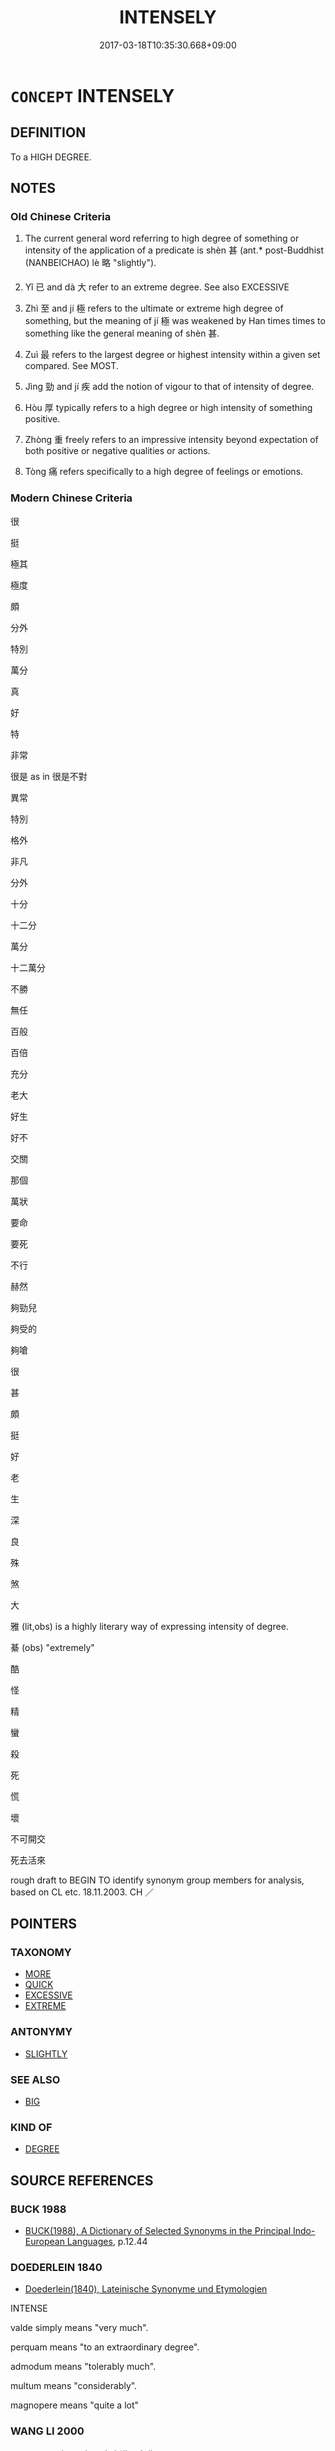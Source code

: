 # -*- mode: mandoku-tls-view -*-
#+TITLE: INTENSELY
#+DATE: 2017-03-18T10:35:30.668+09:00        
#+STARTUP: content
* =CONCEPT= INTENSELY
:PROPERTIES:
:CUSTOM_ID: uuid-bdfb27cd-d480-466a-a54f-e011967ed13e
:SYNONYM+:  VERY
:SYNONYM+:  EXTREME
:SYNONYM+:  GREAT
:SYNONYM+:  ACUTE
:SYNONYM+:  FIERCE
:SYNONYM+:  SEVERE
:SYNONYM+:  HIGH
:SYNONYM+:  EXCEPTIONAL
:SYNONYM+:  EXTRAORDINARY
:SYNONYM+:  HARSH
:SYNONYM+:  STRONG
:SYNONYM+:  POWERFUL
:SYNONYM+:  POTENT
:SYNONYM+:  OVERPOWERING
:SYNONYM+:  VIGOROUS
:SYNONYM+:  EXTREMELY
:SYNONYM+:  EXCEEDINGLY
:SYNONYM+:  EXCEPTIONALLY
:SYNONYM+:  EXTRAORDINARILY
:SYNONYM+:  TREMENDOUSLY
:SYNONYM+:  IMMENSELY
:SYNONYM+:  HUGELY
:SYNONYM+:  INTENSELY
:SYNONYM+:  ACUTELY
:SYNONYM+:  ABUNDANTLY
:SYNONYM+:  SINGULARLY
:SYNONYM+:  UNCOMMONLY
:SYNONYM+:  DECIDEDLY
:SYNONYM+:  PARTICULARLY
:SYNONYM+:  SUPREMELY
:SYNONYM+:  HIGHLY
:SYNONYM+:  REMARKABLY
:SYNONYM+:  REALLY
:SYNONYM+:  TRULY
:SYNONYM+:  MIGHTILY
:SYNONYM+:  EVER SO
:SYNONYM+:  INFORMAL TERRIFICALLY
:SYNONYM+:  AWFULLY
:SYNONYM+:  FEARFULLY
:SYNONYM+:  TERRIBLY
:SYNONYM+:  DEVILISHLY
:SYNONYM+:  MAJORLY
:SYNONYM+:  SERIOUSLY
:SYNONYM+:  MEGA
:SYNONYM+:  ULTRA
:SYNONYM+:  DAMN
:SYNONYM+:  DAMNED
:SYNONYM+:  DEAD
:SYNONYM+:  REAL
:SYNONYM+:  WAY
:SYNONYM+:  MIGHTY
:SYNONYM+:  AWFUL
:SYNONYM+:  DARNED
:TR_ZH: 很
:TR_OCH: 甚
:END:
** DEFINITION

To a HIGH DEGREE.

** NOTES

*** Old Chinese Criteria
1. The current general word referring to high degree of something or intensity of the application of a predicate is shèn 甚 (ant.* post-Buddhist (NANBEICHAO) lè 略 "slightly").

2. Yǐ 已 and dà 大 refer to an extreme degree. See also EXCESSIVE

3. Zhì 至 and jí 極 refers to the ultimate or extreme high degree of something, but the meaning of jí 極 was weakened by Han times times to something like the general meaning of shèn 甚.

4. Zuì 最 refers to the largest degree or highest intensity within a given set compared. See MOST.

5. Jìng 勁 and jí 疾 add the notion of vigour to that of intensity of degree.

6. Hòu 厚 typically refers to a high degree or high intensity of something positive.

7. Zhòng 重 freely refers to an impressive intensity beyond expectation of both positive or negative qualities or actions.

8. Tòng 痛 refers specifically to a high degree of feelings or emotions.

*** Modern Chinese Criteria
很

挺

極其

極度

頗

分外

特別

萬分

真

好

特

非常

很是 as in 很是不對

異常

特別

格外

非凡

分外

十分

十二分

萬分

十二萬分

不勝

無任

百般

百倍

充分

老大

好生

好不

交關

那個

萬狀

要命

要死

不行

赫然

夠勁兒

夠受的

夠嗆

很

甚

頗

挺

好

老

生

深

良

殊

煞

大

雅 (lit,obs) is a highly literary way of expressing intensity of degree.

綦 (obs) "extremely"

酷

怪

精

蠻

殺

死

慌

壞

不可開交

死去活來

rough draft to BEGIN TO identify synonym group members for analysis, based on CL etc. 18.11.2003. CH ／

** POINTERS
*** TAXONOMY
 - [[tls:concept:MORE][MORE]]
 - [[tls:concept:QUICK][QUICK]]
 - [[tls:concept:EXCESSIVE][EXCESSIVE]]
 - [[tls:concept:EXTREME][EXTREME]]

*** ANTONYMY
 - [[tls:concept:SLIGHTLY][SLIGHTLY]]

*** SEE ALSO
 - [[tls:concept:BIG][BIG]]

*** KIND OF
 - [[tls:concept:DEGREE][DEGREE]]

** SOURCE REFERENCES
*** BUCK 1988
 - [[cite:BUCK-1988][BUCK(1988), A Dictionary of Selected Synonyms in the Principal Indo-European Languages]], p.12.44

*** DOEDERLEIN 1840
 - [[cite:DOEDERLEIN-1840][Doederlein(1840), Lateinische Synonyme und Etymologien]]

INTENSE

valde simply means "very much".

perquam means "to an extraordinary degree".

admodum means "tolerably much".

multum means "considerably".

magnopere means "quite a lot"

*** WANG LI 2000
 - [[cite:WANG-LI-2000][Wang 王(2000), 王力古漢語字典]], p.449


最，取with roof without dot

1. The second graph too rare to be treated in SSC.

*** GRACE ZHANG 2010
 - [[cite:GRACE-ZHANG-2010][Zhang(2010), Using Chinese Synonyms]], p.181

*** TENG SHOU-HSIN 1996
 - [[cite:TENG-SHOU-HSIN-1996][Teng(1996), Chinese Synonyms Usage Dictionary]], p.119

*** BROWN 2005
 - [[cite:BROWN-2005][Brown(2005), Encyclopedia of Language and Linguistics. Second Edition]]
*** GIRARD 1769
 - [[cite:GIRARD-1769][Girard Beauzée(1769), SYNONYMES FRANÇOIS, LEURS DIFFÉRENTES SIGNIFICATIONS, ET LE CHOIX QU'IL EN FAUT FAIRE Pour parler avec justesse]], p.1.442.400
 (TRES.FORT.BIEN)
*** PILLON 1850
 - [[cite:PILLON-1850][Pillon(1850), Handbook of Greek Synonymes, from the French of M. Alex. Pillon, Librarian of the Bibliothèque Royale , at Paris, and one of the editors of the new edition of Plaché's Dictionnaire Grec-Français, edited, with notes, by the Rev. Thomas Kerchever Arnold, M.A. Rector of Lyndon, and late fellow of Trinity College, Cambridge]], p.no. 2

*** HONG CHENGYU 2009
 - [[cite:HONG-CHENGYU-2009][Hong 洪(2009), 古漢語常用詞同義詞詞典]], p.518/522/524

** WORDS
   :PROPERTIES:
   :VISIBILITY: children
   :END:
*** 並 bìng (OC:beeŋʔ MC:beŋ )
:PROPERTIES:
:CUSTOM_ID: uuid-2a9ea966-818f-444b-a3f8-62f92b9c1c59
:Char+: 並(1,7/8) 
:GY_IDS+: uuid-cfa480c5-fa3f-4bcc-bb26-abab3223ec65
:PY+: bìng     
:OC+: beeŋʔ     
:MC+: beŋ     
:END: 
**** P [[tls:syn-func::#uuid-5c03e856-85a1-4902-b7e5-caf967530155][vadV{NEG}.adV]] / (not) at all
:PROPERTIES:
:CUSTOM_ID: uuid-e8edeb1f-7da7-4679-8e57-5363bfc8b36b
:END:
****** DEFINITION

(not) at all

****** NOTES

*** 也 yě (OC:lalʔ MC:jɣɛ )
:PROPERTIES:
:CUSTOM_ID: uuid-9649220f-66db-4e52-8140-6df3b873f0a6
:Char+: 也(5,2/3) 
:GY_IDS+: uuid-208b48d4-5b38-4edb-8418-80f4dcff11e3
:PY+: yě     
:OC+: lalʔ     
:MC+: jɣɛ     
:END: 
**** P [[tls:syn-func::#uuid-b559fe37-af5e-434c-b149-a645c2273f41][padN]] {[[tls:sem-feat::#uuid-3903ed14-2d1f-4023-af77-5fb0374501a2][vocative]]} / intensifying particle
:PROPERTIES:
:CUSTOM_ID: uuid-9c6668a3-89d5-4086-bc69-56f906f4917b
:END:
****** DEFINITION

intensifying particle

****** NOTES

**** P [[tls:syn-func::#uuid-334de932-4bb9-418a-b9a6-6beaf2ce3a62][padV]] / intensifying particle: really, indeed
:PROPERTIES:
:CUSTOM_ID: uuid-207c9240-c663-45cb-9eed-4abb19c6724c
:END:
****** DEFINITION

intensifying particle: really, indeed

****** NOTES

*** 仡 yì (OC:ŋɡɯd MC:ŋɨt )
:PROPERTIES:
:CUSTOM_ID: uuid-c5f36c91-ae4f-42fa-aa85-bff7920c5651
:Char+: 仡(9,3/5) 
:GY_IDS+: uuid-40064140-7418-4777-a41e-4e5bf97f6252
:PY+: yì     
:OC+: ŋɡɯd     
:MC+: ŋɨt     
:END: 
**** V [[tls:syn-func::#uuid-2a0ded86-3b04-4488-bb7a-3efccfa35844][vadV]] / greatly; powerfully
:PROPERTIES:
:CUSTOM_ID: uuid-b830a39d-cd7c-4566-96e7-c733345c11ec
:END:
****** DEFINITION

greatly; powerfully

****** NOTES

*** 何 hé (OC:ɡlaal MC:ɦɑ )
:PROPERTIES:
:CUSTOM_ID: uuid-1a5fd074-9dfd-4d9f-8b59-fb74a95f7975
:Char+: 何(9,5/7) 
:GY_IDS+: uuid-9ff11b21-1353-47ba-bcda-66484aef3dc1
:PY+: hé     
:OC+: ɡlaal     
:MC+: ɦɑ     
:END: 
**** N [[tls:syn-func::#uuid-8694d163-4347-4386-b028-e99017c8995b][npro.adNPab{S}]] {[[tls:sem-feat::#uuid-ff53e5da-89f7-4601-ae05-d2119e933dfa][rhetorical question]]} / How true it is that S!
:PROPERTIES:
:CUSTOM_ID: uuid-7f4a8fb6-a601-443d-9c3b-8e88ee83731e
:END:
****** DEFINITION

How true it is that S!

****** NOTES

*** 倍 bèi (OC:bɯɯʔ MC:bəi )
:PROPERTIES:
:CUSTOM_ID: uuid-94ada4b1-230b-4e0a-b252-441fcafdb2d3
:Char+: 倍(9,8/10) 
:GY_IDS+: uuid-05881b0c-2013-4e34-8d14-ea04f6a06b32
:PY+: bèi     
:OC+: bɯɯʔ     
:MC+: bəi     
:END: 
**** V [[tls:syn-func::#uuid-2a0ded86-3b04-4488-bb7a-3efccfa35844][vadV]] / with redoubled intensity > more intensely than ever
:PROPERTIES:
:CUSTOM_ID: uuid-63d071f2-0cad-4f37-a176-4f7768e76d22
:END:
****** DEFINITION

with redoubled intensity > more intensely than ever

****** NOTES

*** 僤 dàn (OC:daans MC:dɑn )
:PROPERTIES:
:CUSTOM_ID: uuid-801efe55-0b3f-4ce6-9ee8-b8e4d5785f90
:Char+: 僤(9,12/14) 
:GY_IDS+: uuid-036c5338-7eb4-48bb-9732-ec991b3bbfd0
:PY+: dàn     
:OC+: daans     
:MC+: dɑn     
:END: 
**** V [[tls:syn-func::#uuid-fed035db-e7bd-4d23-bd05-9698b26e38f9][vadN]] / plenty of; much
:PROPERTIES:
:CUSTOM_ID: uuid-84e64347-d387-479f-bcf7-5b0ac1a4fcfd
:END:
****** DEFINITION

plenty of; much

****** NOTES

*** 最 zuì (OC:skoods MC:tsɑi )
:PROPERTIES:
:CUSTOM_ID: uuid-d263235f-aa6f-4641-ad87-0a49a530e23e
:Char+: 最(13,10/12) 
:GY_IDS+: uuid-13177990-621f-464e-943f-c6b9d5744836
:PY+: zuì     
:OC+: skoods     
:MC+: tsɑi     
:END: 
**** V [[tls:syn-func::#uuid-2a0ded86-3b04-4488-bb7a-3efccfa35844][vadV]] / extremely
:PROPERTIES:
:CUSTOM_ID: uuid-43159dd6-541a-4833-b87f-249d095c5a0a
:END:
****** DEFINITION

extremely

****** NOTES

*** 切 qiè (OC:snʰiids MC:tshei )
:PROPERTIES:
:CUSTOM_ID: uuid-49268db2-9d57-4a65-b583-e45149caf27e
:Char+: 切(18,2/4) 
:GY_IDS+: uuid-d59f2ced-03ff-4c88-9448-8a9737fbf88c
:PY+: qiè     
:OC+: snʰiids     
:MC+: tshei     
:END: 
**** SOURCE REFERENCES
***** LI WEIQI 2004
 - [[cite:LI-WEIQI-2004][Lǐ 李 Jiǎng 蔣(2004), 佛經詞語匯釋 Fójīng cíyǔ huìshì The Translation of the Vocabulary of Buddhist Sūtras]], p.237-242

**** V [[tls:syn-func::#uuid-2a0ded86-3b04-4488-bb7a-3efccfa35844][vadV]] / intensely, incisively, really, very
:PROPERTIES:
:CUSTOM_ID: uuid-2642b19e-a456-491f-83b4-8dae814eb753
:WARRING-STATES-CURRENCY: 3
:END:
****** DEFINITION

intensely, incisively, really, very

****** NOTES

**** V [[tls:syn-func::#uuid-6bcabe16-89d8-45be-aa0b-57177f67b1f9][vpostadV]] / post-verbal intensifier: very, really, intensely (early examples in sūtra translations) (the V can ...
:PROPERTIES:
:CUSTOM_ID: uuid-82ed2cc1-a242-4e0e-9897-fff99f298032
:END:
****** DEFINITION

post-verbal intensifier: very, really, intensely (early examples in sūtra translations) (the V can be a complex verbal phrase) 

 苦痛酸切 suffering intensely (LONG AGAMA, T.1/1: 125c18)

 苦切無量 suffer immeasurable (T.3/156: 152b7)

****** NOTES

*** 劇 jù (OC:ɡlaɡ MC:gɣɛk )
:PROPERTIES:
:CUSTOM_ID: uuid-727168ee-f23d-4f93-a494-f08442a9c303
:Char+: 劇(18,13/15) 
:GY_IDS+: uuid-faceafbf-4301-4911-be1d-f9624ee7d05c
:PY+: jù     
:OC+: ɡlaɡ     
:MC+: gɣɛk     
:END: 
**** V [[tls:syn-func::#uuid-fed035db-e7bd-4d23-bd05-9698b26e38f9][vadN]] / intense, virulent (of diseases etc)
:PROPERTIES:
:CUSTOM_ID: uuid-99a132d3-7d92-4d18-addd-b8990d770c33
:END:
****** DEFINITION

intense, virulent (of diseases etc)

****** NOTES

*** 勁 jìng (OC:keŋs MC:kiɛŋ )
:PROPERTIES:
:CUSTOM_ID: uuid-d2344ad7-b3a6-4dae-b132-2db626fa90ad
:Char+: 勁(19,7/9) 
:GY_IDS+: uuid-6e92e67e-cb49-49fe-b3c2-5b9fccae963c
:PY+: jìng     
:OC+: keŋs     
:MC+: kiɛŋ     
:END: 
**** V [[tls:syn-func::#uuid-2a0ded86-3b04-4488-bb7a-3efccfa35844][vadV]] / violently, strongly
:PROPERTIES:
:CUSTOM_ID: uuid-731f5f10-0ca5-4efd-8b17-dafe9afadd54
:WARRING-STATES-CURRENCY: 3
:END:
****** DEFINITION

violently, strongly

****** NOTES

******* Nuance
This is usually physical.

******* Examples
?? [CA]

*** 卻 què (OC:khaɡ MC:khi̯ɐk )
:PROPERTIES:
:CUSTOM_ID: uuid-3c78aa98-6d0c-4154-b09e-e165e37fd90a
:Char+: 卻(26,7/9) 
:GY_IDS+: uuid-c13e9847-d859-4e08-8257-41148a9a378c
:PY+: què     
:OC+: khaɡ     
:MC+: khi̯ɐk     
:END: 
**** V [[tls:syn-func::#uuid-2a0ded86-3b04-4488-bb7a-3efccfa35844][vadV]] / certainly; by all means; cf. modern Chinese dǎo 倒 "really"  [mod CH]
:PROPERTIES:
:CUSTOM_ID: uuid-375b65c8-2684-4659-93c5-7d8e747401bb
:END:
****** DEFINITION

certainly; by all means; cf. modern Chinese dǎo 倒 "really"  [mod CH]

****** NOTES

*** 厚 hòu (OC:ɡoos MC:ɦu )
:PROPERTIES:
:CUSTOM_ID: uuid-fc7d0481-9668-423f-9d97-12be85726a0c
:Char+: 厚(27,7/9) 
:GY_IDS+: uuid-c7a734bf-a4f4-4a9f-86fe-286898376f9c
:PY+: hòu     
:OC+: ɡoos     
:MC+: ɦu     
:END: 
**** V [[tls:syn-func::#uuid-fed035db-e7bd-4d23-bd05-9698b26e38f9][vadN]] / severe, substantial
:PROPERTIES:
:CUSTOM_ID: uuid-a2dae17d-b234-4c8f-977e-db95bc19f83e
:END:
****** DEFINITION

severe, substantial

****** NOTES

**** V [[tls:syn-func::#uuid-2a0ded86-3b04-4488-bb7a-3efccfa35844][vadV]] / severely, seriously; on a serious scale
:PROPERTIES:
:CUSTOM_ID: uuid-0e8f7586-afd1-4f6a-8b64-281773a6084d
:WARRING-STATES-CURRENCY: 4
:END:
****** DEFINITION

severely, seriously; on a serious scale

****** NOTES

**** V [[tls:syn-func::#uuid-c20780b3-41f9-491b-bb61-a269c1c4b48f][vi]] / serious; substantial; considerable in extent
:PROPERTIES:
:CUSTOM_ID: uuid-bf3fe613-ad12-4355-8777-bbdd92a61df2
:WARRING-STATES-CURRENCY: 4
:END:
****** DEFINITION

serious; substantial; considerable in extent

****** NOTES

******* Examples
LIJI 25; Couvreur 2.344f; Su1n Xi1da4n 12.83; tr. Legge 2.250 ????

 其德盛者， he whose virtue is the completest,

 其志厚。 has the largest aims; [CA]

*** 及 jí (OC:ɡrɯb MC:gip )
:PROPERTIES:
:CUSTOM_ID: uuid-92c75aef-2988-4f69-80aa-a61626203a18
:Char+: 及(29,2/4) 
:GY_IDS+: uuid-1bbb95ea-239a-4aef-90ff-8d37da84cddd
:PY+: jí     
:OC+: ɡrɯb     
:MC+: gip     
:END: 
**** V [[tls:syn-func::#uuid-dd717b3f-0c98-4de8-bac6-2e4085805ef1][vt+V/0/]] / go so far as to V
:PROPERTIES:
:CUSTOM_ID: uuid-bfc6a881-a554-4c65-99ba-4bc239fb4206
:WARRING-STATES-CURRENCY: 4
:END:
****** DEFINITION

go so far as to V

****** NOTES

*** 可 kě (OC:khlaalʔ MC:khɑ )
:PROPERTIES:
:CUSTOM_ID: uuid-81857879-937a-4e41-8316-3f6e00585dc3
:Char+: 可(30,2/5) 
:GY_IDS+: uuid-6e6b769a-36c6-400e-8a2a-02e63bc15a1e
:PY+: kě     
:OC+: khlaalʔ     
:MC+: khɑ     
:END: 
**** V [[tls:syn-func::#uuid-2a0ded86-3b04-4488-bb7a-3efccfa35844][vadV]] / really; truely (usually with negated verb)
:PROPERTIES:
:CUSTOM_ID: uuid-3c502758-1fbe-42a8-a8e2-4bc94b57c0f3
:END:
****** DEFINITION

really; truely (usually with negated verb)

****** NOTES

*** 嚴 yán (OC:ŋɡam MC:ŋi̯ɐm )
:PROPERTIES:
:CUSTOM_ID: uuid-337e40da-6f41-494c-8056-728b2aef9dae
:Char+: 嚴(30,17/20) 
:GY_IDS+: uuid-b8fdc603-399e-4650-bcc1-aa6ef1e21c50
:PY+: yán     
:OC+: ŋɡam     
:MC+: ŋi̯ɐm     
:END: 
**** V [[tls:syn-func::#uuid-fed035db-e7bd-4d23-bd05-9698b26e38f9][vadN]] / intense and painful
:PROPERTIES:
:CUSTOM_ID: uuid-b8ed7041-02b4-42c4-8bc6-01b884bc72a4
:END:
****** DEFINITION

intense and painful

****** NOTES

*** 多 duō (OC:k-laal MC:tɑ )
:PROPERTIES:
:CUSTOM_ID: uuid-1c4231c6-29e4-4a1c-a2c8-00ea88320d40
:Char+: 多(36,3/6) 
:GY_IDS+: uuid-a07df213-b938-43db-9782-7161ec468c87
:PY+: duō     
:OC+: k-laal     
:MC+: tɑ     
:END: 
**** V [[tls:syn-func::#uuid-c20780b3-41f9-491b-bb61-a269c1c4b48f][vi]] / be intense;  perhaps also postposed vpostadV: do this intensely
:PROPERTIES:
:CUSTOM_ID: uuid-2fce054a-625f-4fec-8655-2503afecd108
:END:
****** DEFINITION

be intense;  perhaps also postposed vpostadV: do this intensely

****** NOTES

**** V [[tls:syn-func::#uuid-2a0ded86-3b04-4488-bb7a-3efccfa35844][vadV]] / intensely, very much
:PROPERTIES:
:CUSTOM_ID: uuid-c3127b83-56e5-4a9b-8b60-c1bc09467534
:END:
****** DEFINITION

intensely, very much

****** NOTES

*** 大 dà (OC:daads MC:dɑi )
:PROPERTIES:
:CUSTOM_ID: uuid-cccca165-8f82-4bc5-9c1d-980a0c3ade41
:Char+: 大(37,0/3) 
:GY_IDS+: uuid-ae3f9bb5-89cd-46d2-bc7a-cb2ef0e9d8d8
:PY+: dà     
:OC+: daads     
:MC+: dɑi     
:END: 
**** V [[tls:syn-func::#uuid-c48a2665-96a1-4116-b9d3-22be9eb5a526][vt+prep+Nab]] {[[tls:sem-feat::#uuid-e6526d79-b134-4e37-8bab-55b4884393bc][graded]]} / be greater that doing so and so, be more serious than doing so and so
:PROPERTIES:
:CUSTOM_ID: uuid-796dfe31-1d63-4e21-9ee1-d9d4108fd1a7
:END:
****** DEFINITION

be greater that doing so and so, be more serious than doing so and so

****** NOTES

**** V [[tls:syn-func::#uuid-f6d5be6d-6044-4a33-90ae-c54fc28d0afc][v-E2R.adV]] / greatly
:PROPERTIES:
:CUSTOM_ID: uuid-01387192-0b63-4902-a78a-d2e561d783b3
:END:
****** DEFINITION

greatly

****** NOTES

**** V [[tls:syn-func::#uuid-44ab1918-b9bd-4711-8316-adda19d1bf45][vadV.adN]] / greatly, on a large scale (modifying a verb, the phrase again modifying a noun)
:PROPERTIES:
:CUSTOM_ID: uuid-5a4957f6-489a-4cc3-9f7b-c6115a6e933a
:END:
****** DEFINITION

greatly, on a large scale (modifying a verb, the phrase again modifying a noun)

****** NOTES

**** V [[tls:syn-func::#uuid-2a0ded86-3b04-4488-bb7a-3efccfa35844][vadV]] / in a big way; very much, mightily, highly, greatly; on a large scale
:PROPERTIES:
:CUSTOM_ID: uuid-a1d643fb-f949-4d4d-a425-0a3f21277189
:WARRING-STATES-CURRENCY: 4
:END:
****** DEFINITION

in a big way; very much, mightily, highly, greatly; on a large scale

****** NOTES

******* Nuance
This is never postposed.

**** V [[tls:syn-func::#uuid-fbfb2371-2537-4a99-a876-41b15ec2463c][vtoN]] {[[tls:sem-feat::#uuid-e6526d79-b134-4e37-8bab-55b4884393bc][graded]]} / more than N
:PROPERTIES:
:CUSTOM_ID: uuid-81cae245-8b4e-447b-b7dd-5243f025dc6d
:END:
****** DEFINITION

more than N

****** NOTES

*** 孔 kǒng (OC:khooŋʔ MC:khuŋ )
:PROPERTIES:
:CUSTOM_ID: uuid-533f1222-2d30-42a3-b44d-6d78266c45f1
:Char+: 孔(39,1/4) 
:GY_IDS+: uuid-c171d3e9-57c2-4d17-bd27-4cddbbd7f32d
:PY+: kǒng     
:OC+: khooŋʔ     
:MC+: khuŋ     
:END: 
**** SOURCE REFERENCES
***** DUAN DESEN 1992A
 - [[cite:DUAN-DESEN-1992A][Duan 段(1992), 簡明古漢語同義詞詞典]], p.757

***** WANG FENGYANG 1993
 - [[cite:WANG-FENGYANG-1993][Wang 王(1993), 古辭辨 Gu ci bian]], p.593

**** V [[tls:syn-func::#uuid-2a0ded86-3b04-4488-bb7a-3efccfa35844][vadV]] / poetic: extremely
:PROPERTIES:
:CUSTOM_ID: uuid-a2eae503-9bd4-4594-b1d4-7ff528cbd0db
:WARRING-STATES-CURRENCY: 2
:END:
****** DEFINITION

poetic: extremely

****** NOTES

******* Examples
SHI

*** 實 shí (OC:ɢljiɡ MC:ʑit )
:PROPERTIES:
:CUSTOM_ID: uuid-d45516fd-aca1-47ad-93b4-00098285f16d
:Char+: 實(40,11/14) 
:GY_IDS+: uuid-5cf5c7be-7e82-4f71-b699-8bfb95517223
:PY+: shí     
:OC+: ɢljiɡ     
:MC+: ʑit     
:END: 
**** V [[tls:syn-func::#uuid-2a0ded86-3b04-4488-bb7a-3efccfa35844][vadV]] / really, definitely
:PROPERTIES:
:CUSTOM_ID: uuid-27a02eaa-dc46-4987-ae35-197861772686
:END:
****** DEFINITION

really, definitely

****** NOTES

*** 巨 jù (OC:ɡaʔ MC:gi̯ɤ )
:PROPERTIES:
:CUSTOM_ID: uuid-bcc30b4b-2361-4ae6-8891-58e00229f5bd
:Char+: 巨(48,2/5) 
:GY_IDS+: uuid-18f4cb30-6269-425b-ba7e-d322cc6d77b3
:PY+: jù     
:OC+: ɡaʔ     
:MC+: gi̯ɤ     
:END: 
**** V [[tls:syn-func::#uuid-2a0ded86-3b04-4488-bb7a-3efccfa35844][vadV]] / hugely???
:PROPERTIES:
:CUSTOM_ID: uuid-55526c2e-3401-4068-83cc-c5f3aca41e4a
:END:
****** DEFINITION

hugely???

****** NOTES

*** 已 yǐ (OC:k-lɯʔ MC:jɨ )
:PROPERTIES:
:CUSTOM_ID: uuid-9e66e2ff-2461-4bc7-93e6-1264c3dc8adb
:Char+: 已(49,0/3) 
:GY_IDS+: uuid-e799b325-78d4-4326-a46d-ca3498ecce7a
:PY+: yǐ     
:OC+: k-lɯʔ     
:MC+: jɨ     
:END: 
**** V [[tls:syn-func::#uuid-2a0ded86-3b04-4488-bb7a-3efccfa35844][vadV]] / very intensely, exceedingly, very much
:PROPERTIES:
:CUSTOM_ID: uuid-333c6a0c-a787-491f-90eb-d7b13a36db04
:WARRING-STATES-CURRENCY: 3
:END:
****** DEFINITION

very intensely, exceedingly, very much

****** NOTES

*** 弘 hóng (OC:ɡʷɯɯŋ MC:ɦəŋ )
:PROPERTIES:
:CUSTOM_ID: uuid-a08e194b-a0c1-4925-913b-e83403f8591c
:Char+: 弘(57,2/5) 
:GY_IDS+: uuid-8b06d50f-1160-486e-90a4-116ff899b430
:PY+: hóng     
:OC+: ɡʷɯɯŋ     
:MC+: ɦəŋ     
:END: 
**** V [[tls:syn-func::#uuid-2a0ded86-3b04-4488-bb7a-3efccfa35844][vadV]] / OBI: greatly; very; to a high degree
:PROPERTIES:
:CUSTOM_ID: uuid-6b9c5aa6-7430-4de2-9867-70d793c1868a
:END:
****** DEFINITION

OBI: greatly; very; to a high degree

****** NOTES

*** 徹 chè (OC:thed MC:ʈhiɛt )
:PROPERTIES:
:CUSTOM_ID: uuid-1b009c06-7f0d-4daa-af17-ff46de38de9b
:Char+: 徹(60,12/15) 
:GY_IDS+: uuid-a052a3ab-b1d4-4815-95ff-b80c89e5d61e
:PY+: chè     
:OC+: thed     
:MC+: ʈhiɛt     
:END: 
**** V [[tls:syn-func::#uuid-6bcabe16-89d8-45be-aa0b-57177f67b1f9][vpostadV]] / completely, thoroughly
:PROPERTIES:
:CUSTOM_ID: uuid-6544da90-ccde-45a7-956c-f841d169a3aa
:END:
****** DEFINITION

completely, thoroughly

****** NOTES

*** 急 jí (OC:krɯb MC:kip )
:PROPERTIES:
:CUSTOM_ID: uuid-a205d675-a9e8-4d31-a1db-c76eb384978c
:Char+: 急(61,5/9) 
:GY_IDS+: uuid-3a91d726-a55f-4e6a-be41-ac38ada366a6
:PY+: jí     
:OC+: krɯb     
:MC+: kip     
:END: 
**** V [[tls:syn-func::#uuid-6bcabe16-89d8-45be-aa0b-57177f67b1f9][vpostadV]] / urgently and intensely
:PROPERTIES:
:CUSTOM_ID: uuid-ded7dbc3-4bb3-4077-a1ef-68510caac2a4
:END:
****** DEFINITION

urgently and intensely

****** NOTES

*** 暴 bào (OC:boowɡs MC:bɑu )
:PROPERTIES:
:CUSTOM_ID: uuid-304664cc-53be-4839-9d66-d1245469e43e
:Char+: 暴(72,11/15) 
:GY_IDS+: uuid-8445d7e7-75b5-498c-bed3-d8c1cbee89b7
:PY+: bào     
:OC+: boowɡs     
:MC+: bɑu     
:END: 
**** V [[tls:syn-func::#uuid-2a0ded86-3b04-4488-bb7a-3efccfa35844][vadV]] / one a furiously intense scale, on a reckless scale
:PROPERTIES:
:CUSTOM_ID: uuid-fb8403f3-d449-4d59-8713-9c182590ac74
:END:
****** DEFINITION

one a furiously intense scale, on a reckless scale

****** NOTES

*** 更 gèng (OC:kraaŋs MC:kɣaŋ )
:PROPERTIES:
:CUSTOM_ID: uuid-ce5bd7fd-343b-4bc8-8bb8-ff1fbf490587
:Char+: 更(73,3/7) 
:GY_IDS+: uuid-0ea44bdc-e8fd-4964-aa11-dd72ab54e338
:PY+: gèng     
:OC+: kraaŋs     
:MC+: kɣaŋ     
:END: 
**** V [[tls:syn-func::#uuid-7dd73958-3912-4e9d-ac8e-078e46ab0733][vadV{NEG}]] / (not) at all
:PROPERTIES:
:CUSTOM_ID: uuid-cb4fdf19-ffd8-42db-a869-c1b3eef3773e
:END:
****** DEFINITION

(not) at all

****** NOTES

*** 橫 héng (OC:ɡʷraaŋ MC:ɦɣaŋ )
:PROPERTIES:
:CUSTOM_ID: uuid-57c769ac-c0e0-4af9-9784-f42b1cf9acd7
:Char+: 橫(75,12/16) 
:GY_IDS+: uuid-0ed69864-16c3-4039-a24c-980d1d370a16
:PY+: héng     
:OC+: ɡʷraaŋ     
:MC+: ɦɣaŋ     
:END: 
**** V [[tls:syn-func::#uuid-2a0ded86-3b04-4488-bb7a-3efccfa35844][vadV]] / extensively
:PROPERTIES:
:CUSTOM_ID: uuid-46a7cc3a-42aa-400d-a714-af937ac93608
:WARRING-STATES-CURRENCY: 3
:END:
****** DEFINITION

extensively

****** NOTES

*** 死 sǐ (OC:pliʔ MC:si )
:PROPERTIES:
:CUSTOM_ID: uuid-40189a7e-d162-4ac1-affc-0db7f557ee42
:Char+: 死(78,2/6) 
:GY_IDS+: uuid-d5f94243-2e42-441b-83f3-adfc74a8d5b6
:PY+: sǐ     
:OC+: pliʔ     
:MC+: si     
:END: 
**** V [[tls:syn-func::#uuid-6bcabe16-89d8-45be-aa0b-57177f67b1f9][vpostadV]] / V to the degree of dying > post(ad)verbial intensifier (compare 殺／煞 in this function)
:PROPERTIES:
:CUSTOM_ID: uuid-fe65f2fb-94fb-434b-ac43-51fae148b591
:END:
****** DEFINITION

V to the degree of dying > post(ad)verbial intensifier (compare 殺／煞 in this function)

****** NOTES

*** 殊 shū (OC:djo MC:dʑi̯o )
:PROPERTIES:
:CUSTOM_ID: uuid-ddbc9c09-c735-41fb-8238-c85a958abf2f
:Char+: 殊(78,6/10) 
:GY_IDS+: uuid-0057a534-fc04-4aea-a5ca-c9ca3650015d
:PY+: shū     
:OC+: djo     
:MC+: dʑi̯o     
:END: 
**** V [[tls:syn-func::#uuid-7dd73958-3912-4e9d-ac8e-078e46ab0733][vadV{NEG}]] / intensifier preceding negated verbs: not at all, not in the least, not the slightest
:PROPERTIES:
:CUSTOM_ID: uuid-f175fb45-c8a3-4877-aefa-e65d132be725
:END:
****** DEFINITION

intensifier preceding negated verbs: not at all, not in the least, not the slightest

****** NOTES

**** V [[tls:syn-func::#uuid-2a0ded86-3b04-4488-bb7a-3efccfa35844][vadV]] / very
:PROPERTIES:
:CUSTOM_ID: uuid-292f32b4-6440-48a7-ba0d-aa2be3cc3909
:WARRING-STATES-CURRENCY: 1
:END:
****** DEFINITION

very

****** NOTES

******* Examples
SHI 108.2 殊異乎公行。 he is very different from the prince's escort. [CA]

*** 殺 shā (OC:sreed MC:ʂɣɛt )
:PROPERTIES:
:CUSTOM_ID: uuid-a3f90c93-9819-432c-925f-2757daace388
:Char+: 殺(79,7/11) 
:GY_IDS+: uuid-42906930-31d1-4360-baa5-ed14eb90c285
:PY+: shā     
:OC+: sreed     
:MC+: ʂɣɛt     
:END: 
**** V [[tls:syn-func::#uuid-6bcabe16-89d8-45be-aa0b-57177f67b1f9][vpostadV]] / postverbal intensifier
:PROPERTIES:
:CUSTOM_ID: uuid-657fddea-d8eb-4859-90a2-8fd11b53b9d8
:END:
****** DEFINITION

postverbal intensifier

****** NOTES

*** 泰 tài (OC:thaads MC:thɑi )
:PROPERTIES:
:CUSTOM_ID: uuid-f64ab661-6bc9-411f-8de7-94bdd0cc4afd
:Char+: 泰(85,5/9) 
:GY_IDS+: uuid-f06233df-447e-4b47-8096-292334f5ea3b
:PY+: tài     
:OC+: thaads     
:MC+: thɑi     
:END: 
**** V [[tls:syn-func::#uuid-fed035db-e7bd-4d23-bd05-9698b26e38f9][vadN]] / high (antiquity etc), extreme
:PROPERTIES:
:CUSTOM_ID: uuid-cc4a1a23-a952-423b-8b00-2540b4dfc4bd
:END:
****** DEFINITION

high (antiquity etc), extreme

****** NOTES

*** 況 kuàng (OC:qhʷaŋs MC:hi̯ɐŋ )
:PROPERTIES:
:CUSTOM_ID: uuid-1b8f21c4-286f-48a8-9170-451e47afa38a
:Char+: 況(85,5/8) 
:GY_IDS+: uuid-ecfd8155-0f58-406b-be7c-7b0641575469
:PY+: kuàng     
:OC+: qhʷaŋs     
:MC+: hi̯ɐŋ     
:END: 
**** P [[tls:syn-func::#uuid-a8c7cef9-9ce4-4472-8652-10eead9558dc][p+N.postS]] {[[tls:sem-feat::#uuid-e6526d79-b134-4e37-8bab-55b4884393bc][graded]]} / how much more?
:PROPERTIES:
:CUSTOM_ID: uuid-3e06e8ca-a4ee-4fc7-a269-146b88499ad9
:WARRING-STATES-CURRENCY: 5
:END:
****** DEFINITION

how much more?

****** NOTES

**** P [[tls:syn-func::#uuid-d4e1570d-69fc-493c-b2ec-d1f0f5b56e05][padS1.post-S2]] / how much more when
:PROPERTIES:
:CUSTOM_ID: uuid-f1876951-bb9c-44ef-b820-a54dc32c10d8
:WARRING-STATES-CURRENCY: 4
:END:
****** DEFINITION

how much more when

****** NOTES

*** 洵 xún (OC:sqʷlin MC:sʷin )
:PROPERTIES:
:CUSTOM_ID: uuid-dd05918d-2a5f-4e87-a5ce-8eb7a8cdbcd0
:Char+: 洵(85,6/9) 
:GY_IDS+: uuid-af7b36f7-6641-41ca-9e2d-304c0c565f4e
:PY+: xún     
:OC+: sqʷlin     
:MC+: sʷin     
:END: 
**** V [[tls:syn-func::#uuid-2a0ded86-3b04-4488-bb7a-3efccfa35844][vadV]] / really; truly; very (SHI)
:PROPERTIES:
:CUSTOM_ID: uuid-36bbc9cc-cab0-4db7-9bcf-096ff21958c2
:WARRING-STATES-CURRENCY: 3
:END:
****** DEFINITION

really; truly; very (SHI)

****** NOTES

******* Examples
077.1

 不如叔也； (There are, but) they cannot compare with Shu; 

 洵美且仁。 he is truly handsome and kind. [CA]

095.2

 洧之外； "Beyond the Wei,

 洵訏且樂」。 there is truly great (space) and pleasant".

*** 津 jīn (OC:tsin MC:tsin )
:PROPERTIES:
:CUSTOM_ID: uuid-a5073709-0e15-42df-83b0-764aa80d5bb4
:Char+: 津(85,6/9) 
:GY_IDS+: uuid-e6f3a46b-c6fb-48af-86bf-261cb86d3fb0
:PY+: jīn     
:OC+: tsin     
:MC+: tsin     
:END: 
**** SOURCE REFERENCES
***** LI WEIQI 2004
 - [[cite:LI-WEIQI-2004][Lǐ 李 Jiǎng 蔣(2004), 佛經詞語匯釋 Fójīng cíyǔ huìshì The Translation of the Vocabulary of Buddhist Sūtras]], p.171

***** T.
 - [[cite:T.][Takakusu(1922-1933), 大正新修大藏經 Taishō shinshū daizōkyō Revised Edition of the Buddhist Canon in the Taishō Era]], p.15/613: 245c7

***** T.
 - [[cite:T.][Takakusu(1922-1933), 大正新修大藏經 Taishō shinshū daizōkyō Revised Edition of the Buddhist Canon in the Taishō Era]], p.15/613: 245c7

***** T.
 - [[cite:T.][Takakusu(1922-1933), 大正新修大藏經 Taishō shinshū daizōkyō Revised Edition of the Buddhist Canon in the Taishō Era]], p.15/643: 652c21
 (顏色津黑)
***** T.
 - [[cite:T.][Takakusu(1922-1933), 大正新修大藏經 Taishō shinshū daizōkyō Revised Edition of the Buddhist Canon in the Taishō Era]], p.24/1482: 970c19
 (淫欲津染)
***** T.
 - [[cite:T.][Takakusu(1922-1933), 大正新修大藏經 Taishō shinshū daizōkyō Revised Edition of the Buddhist Canon in the Taishō Era]], p.4/201: 260c18

***** T.
 - [[cite:T.][Takakusu(1922-1933), 大正新修大藏經 Taishō shinshū daizōkyō Revised Edition of the Buddhist Canon in the Taishō Era]], p.53/2122:459a16


津悟福賞 deeply enlightened about merits and rewards

**** V [[tls:syn-func::#uuid-2a0ded86-3b04-4488-bb7a-3efccfa35844][vadV]] / BUDDH. translations: very, utterly
:PROPERTIES:
:CUSTOM_ID: uuid-76e2b38a-6c57-4521-851a-512e5fde8269
:END:
****** DEFINITION

BUDDH. translations: very, utterly

****** NOTES

*** 深 shèn (OC:qhljums MC:ɕim ) / 深 shēn (OC:qhljum MC:ɕim )
:PROPERTIES:
:CUSTOM_ID: uuid-58e66a6e-f22a-410f-b292-5aaf69672452
:Char+: 深(85,8/11) 
:Char+: 深(85,8/11) 
:GY_IDS+: uuid-895e81fb-edba-46f9-9f65-8ecc3f26edc7
:PY+: shèn     
:OC+: qhljums     
:MC+: ɕim     
:GY_IDS+: uuid-e870ccc9-7d68-4d6f-b161-4e49c7fbf800
:PY+: shēn     
:OC+: qhljum     
:MC+: ɕim     
:END: 
**** V [[tls:syn-func::#uuid-2a0ded86-3b04-4488-bb7a-3efccfa35844][vadV]] / deeply, intensely
:PROPERTIES:
:CUSTOM_ID: uuid-372829f8-f6fd-4286-b073-a5516961c14e
:WARRING-STATES-CURRENCY: 3
:END:
****** DEFINITION

deeply, intensely

****** NOTES

**** V [[tls:syn-func::#uuid-c20780b3-41f9-491b-bb61-a269c1c4b48f][vi]] / be intense (also of colour!)
:PROPERTIES:
:CUSTOM_ID: uuid-aafe2cf5-840a-4ff6-91d9-6eadcd597112
:END:
****** DEFINITION

be intense (also of colour!)

****** NOTES

**** V [[tls:syn-func::#uuid-6bcabe16-89d8-45be-aa0b-57177f67b1f9][vpostadV]] / intensely [perhaps in the end to be taken as vi with sentential subject]
:PROPERTIES:
:CUSTOM_ID: uuid-8dd95de3-d254-4883-92a9-939dfc74f790
:END:
****** DEFINITION

intensely [perhaps in the end to be taken as vi with sentential subject]

****** NOTES

**** V [[tls:syn-func::#uuid-fed035db-e7bd-4d23-bd05-9698b26e38f9][vadN]] / profound, intense
:PROPERTIES:
:CUSTOM_ID: uuid-1c0c4ae0-b592-4f1f-8a74-c77ead58bf5e
:END:
****** DEFINITION

profound, intense

****** NOTES

**** V [[tls:syn-func::#uuid-2a0ded86-3b04-4488-bb7a-3efccfa35844][vadV]] {[[tls:sem-feat::#uuid-d99ae971-35b1-48eb-8a45-a21dde414945][V=passive]]} / on a large scale
:PROPERTIES:
:CUSTOM_ID: uuid-b013df21-7600-441d-b0bc-71147eacd9f2
:END:
****** DEFINITION

on a large scale

****** NOTES

*** 特 tè (OC:ɡ-lɯɯɡ MC:dək )
:PROPERTIES:
:CUSTOM_ID: uuid-2cabaa6a-8b6c-49a2-b506-dccefd08c885
:Char+: 特(93,6/10) 
:GY_IDS+: uuid-64319e04-3cc5-46d8-9ec3-87aeb293a479
:PY+: tè     
:OC+: ɡ-lɯɯɡ     
:MC+: dək     
:END: 
**** V [[tls:syn-func::#uuid-2a0ded86-3b04-4488-bb7a-3efccfa35844][vadV]] / especially; very; singularily; for the sole purpose
:PROPERTIES:
:CUSTOM_ID: uuid-ee527983-4411-457a-b59e-e3045060fe9f
:END:
****** DEFINITION

especially; very; singularily; for the sole purpose

****** NOTES

*** 甚 shèn (OC:ɡljums MC:dʑim )
:PROPERTIES:
:CUSTOM_ID: uuid-a2d4c1ff-bdbd-4351-9267-5ae6837e6ab7
:Char+: 甚(99,4/9) 
:GY_IDS+: uuid-a9f18847-8041-428c-8b67-3759efcdb7a5
:PY+: shèn     
:OC+: ɡljums     
:MC+: dʑim     
:END: 
**** V [[tls:syn-func::#uuid-c77c1955-70db-40c3-8a52-5c58c74cff9a][vad.Vt+prep+N]] / 甚大於 "be much greater than"
:PROPERTIES:
:CUSTOM_ID: uuid-e8b25c1d-9866-4bcd-81f5-e093d482a6de
:WARRING-STATES-CURRENCY: 3
:END:
****** DEFINITION

甚大於 "be much greater than"

****** NOTES

**** V [[tls:syn-func::#uuid-6c799c2c-5270-4aab-abd9-8b5253865818][vad.VtoN]] / 甚愛之,甚禮之
:PROPERTIES:
:CUSTOM_ID: uuid-5029bed0-333b-4170-b00e-4ff1f0fe3d4c
:WARRING-STATES-CURRENCY: 5
:END:
****** DEFINITION

甚愛之,甚禮之

****** NOTES

**** V [[tls:syn-func::#uuid-50520c7e-06c4-4d06-b377-1b4d9e292f13][vad.VtoV]] {[[tls:sem-feat::#uuid-5120a9e2-f7ca-43d2-a175-b67b31dbb2f5][adverb-raising]]} / very 甚以為苦 "consider very hard to bear".
:PROPERTIES:
:CUSTOM_ID: uuid-4b166f18-c0be-4a4d-a3b2-ac5ba4e6b9bc
:END:
****** DEFINITION

very 甚以為苦 "consider very hard to bear".

****** NOTES

**** V [[tls:syn-func::#uuid-fed035db-e7bd-4d23-bd05-9698b26e38f9][vadN]] / 必有甚惡"extreme wickedness"
:PROPERTIES:
:CUSTOM_ID: uuid-f26a2d1f-e2cd-4816-9560-4a17afd2a392
:WARRING-STATES-CURRENCY: 4
:END:
****** DEFINITION

必有甚惡"extreme wickedness"

****** NOTES

**** V [[tls:syn-func::#uuid-44ab1918-b9bd-4711-8316-adda19d1bf45][vadV.adN]] / very 甚病之人
:PROPERTIES:
:CUSTOM_ID: uuid-c1fe3c09-60d0-48d2-bc92-7ece378f54b9
:WARRING-STATES-CURRENCY: 3
:END:
****** DEFINITION

very 甚病之人

****** NOTES

**** V [[tls:syn-func::#uuid-8e105901-3fec-4d17-a5b5-4b8daacb98fa][vadV.postadN]] / 置表甚長"put out a long advertisement"
:PROPERTIES:
:CUSTOM_ID: uuid-4109828e-cdbf-4cad-b647-3555f0591072
:WARRING-STATES-CURRENCY: 3
:END:
****** DEFINITION

置表甚長"put out a long advertisement"

****** NOTES

**** V [[tls:syn-func::#uuid-1ecb0db0-a6cf-42f0-b5cc-7a44393f3d98][vadV.postadVtoN]] / intensely 待之甚敬
:PROPERTIES:
:CUSTOM_ID: uuid-04ad4152-bf0f-4694-b6bc-6edde6c70c90
:WARRING-STATES-CURRENCY: 3
:END:
****** DEFINITION

intensely 待之甚敬

****** NOTES

**** V [[tls:syn-func::#uuid-2a0ded86-3b04-4488-bb7a-3efccfa35844][vadV]] / very much, strongly;   also: too much, excessively  before VP: very;  emphatic after VP: enormously...
:PROPERTIES:
:CUSTOM_ID: uuid-e4c1794d-6c1f-4af2-b40f-0bf65031c8b4
:WARRING-STATES-CURRENCY: 5
:END:
****** DEFINITION

very much, strongly;   also: too much, excessively  before VP: very;  emphatic after VP: enormously, tremendously

****** NOTES

******* Nuance
This can come before or after what it modifies.

**** V [[tls:syn-func::#uuid-eae6fe87-4260-4882-ba08-767a9048688f][vadV1.adV2]] / very 甚多入人田中
:PROPERTIES:
:CUSTOM_ID: uuid-b534a9a1-ef24-4a67-9056-50130f035e85
:WARRING-STATES-CURRENCY: 3
:END:
****** DEFINITION

very 甚多入人田中

****** NOTES

**** V [[tls:syn-func::#uuid-7a833b0e-14b6-4272-ae61-792e24149acc][vadVt(pass)]] / 甚重於王"was regarded as highly important by the king"
:PROPERTIES:
:CUSTOM_ID: uuid-8171df0f-5914-45e1-a96b-fd6ddfe1dd5d
:WARRING-STATES-CURRENCY: 3
:END:
****** DEFINITION

甚重於王"was regarded as highly important by the king"

****** NOTES

**** V [[tls:syn-func::#uuid-115bce6c-0b7c-4b73-875c-60d01510d382][vi-P.+NPab{S}{SUBJ}]] / 甚矣天下之惑也"how extreme the confusion of the world is!"
:PROPERTIES:
:CUSTOM_ID: uuid-9e4563f5-64c1-43d0-8096-7f5a6a0c1d72
:WARRING-STATES-CURRENCY: 3
:END:
****** DEFINITION

甚矣天下之惑也"how extreme the confusion of the world is!"

****** NOTES

**** V [[tls:syn-func::#uuid-5998fa62-87c3-4a6e-be8b-da1c45789ce3][vi-P.adS]] / 甚矣吾衰也"How I decline!"
:PROPERTIES:
:CUSTOM_ID: uuid-12cb7060-fdd3-459b-8451-4e37dd899045
:WARRING-STATES-CURRENCY: 3
:END:
****** DEFINITION

甚矣吾衰也"How I decline!"

****** NOTES

**** V [[tls:syn-func::#uuid-ca4cf745-fa7b-4f22-bc09-0a7262bfa106][vi.red:adN]] / 甚甚之辭"aggravating formulation"???
:PROPERTIES:
:CUSTOM_ID: uuid-1509c6ae-5c31-4434-bfdc-91126f4a3240
:WARRING-STATES-CURRENCY: 2
:END:
****** DEFINITION

甚甚之辭"aggravating formulation"???

****** NOTES

**** V [[tls:syn-func::#uuid-c20780b3-41f9-491b-bb61-a269c1c4b48f][vi]] {[[tls:sem-feat::#uuid-f55cff2f-f0e3-4f08-a89c-5d08fcf3fe89][act]]} / carry things far, go beyond the normal 已甚者"one who carries things too far"
:PROPERTIES:
:CUSTOM_ID: uuid-9a592ee7-ddb0-4ce1-858e-a80521f17c58
:WARRING-STATES-CURRENCY: 3
:END:
****** DEFINITION

carry things far, go beyond the normal 已甚者"one who carries things too far"

****** NOTES

**** V [[tls:syn-func::#uuid-c20780b3-41f9-491b-bb61-a269c1c4b48f][vi]] {[[tls:sem-feat::#uuid-e6526d79-b134-4e37-8bab-55b4884393bc][graded]]} / be intense; be excessive, be too much; often comparative: be more intense (than), more than 太甚
:PROPERTIES:
:CUSTOM_ID: uuid-f8ccb285-cb23-4205-aee8-f696825e0767
:WARRING-STATES-CURRENCY: 5
:END:
****** DEFINITION

be intense; be excessive, be too much; often comparative: be more intense (than), more than 太甚

****** NOTES

******* Nuance
This can come before or after what it modifies.

**** V [[tls:syn-func::#uuid-6bcabe16-89d8-45be-aa0b-57177f67b1f9][vpostadV]] / 怒甚 "get very angry", 醉甚"be very drunk"
:PROPERTIES:
:CUSTOM_ID: uuid-bce500c9-d3a0-4aa2-85b6-be195eb8132f
:WARRING-STATES-CURRENCY: 4
:END:
****** DEFINITION

怒甚 "get very angry", 醉甚"be very drunk"

****** NOTES

**** V [[tls:syn-func::#uuid-a366bb8d-8c03-42c8-bfb6-4ee725faa225][vpostadVtoN]] / intensely 愛宛甚 "love Wǎn intensely"
:PROPERTIES:
:CUSTOM_ID: uuid-b0902cc7-4ebd-4314-b280-6788a83538d0
:WARRING-STATES-CURRENCY: 3
:END:
****** DEFINITION

intensely 愛宛甚 "love Wǎn intensely"

****** NOTES

**** V [[tls:syn-func::#uuid-97424691-5023-4a2e-b90f-d60a1e3b5673][vt/0/oN.postadV]] / more intensely than (something) 其勸甚此 "one will encourage them even more than this"
:PROPERTIES:
:CUSTOM_ID: uuid-84778593-f099-461c-a63b-cff2cd4245a3
:WARRING-STATES-CURRENCY: 3
:END:
****** DEFINITION

more intensely than (something) 其勸甚此 "one will encourage them even more than this"

****** NOTES

**** V [[tls:syn-func::#uuid-739c24ae-d585-4fff-9ac2-2547b1050f16][vt+prep+N]] {[[tls:sem-feat::#uuid-e6526d79-b134-4e37-8bab-55b4884393bc][graded]]} / be more intense than; be stronger than 甚於
:PROPERTIES:
:CUSTOM_ID: uuid-45c1a1ae-773f-4df5-8221-272ed401887a
:END:
****** DEFINITION

be more intense than; be stronger than 甚於

****** NOTES

**** V [[tls:syn-func::#uuid-438e0326-6e41-4133-988b-be06dcf71d72][vt+prep+N1.postVtoN2]] {[[tls:sem-feat::#uuid-e6526d79-b134-4e37-8bab-55b4884393bc][graded]]} / more than 悅愛之甚於王 "appreciated and loved here more than the king (did)"
:PROPERTIES:
:CUSTOM_ID: uuid-c66203bd-c17f-4735-9243-1a666c2f952d
:WARRING-STATES-CURRENCY: 3
:END:
****** DEFINITION

more than 悅愛之甚於王 "appreciated and loved here more than the king (did)"

****** NOTES

**** V [[tls:syn-func::#uuid-fbfb2371-2537-4a99-a876-41b15ec2463c][vtoN]] / overdo (something) 非甚之"critcise him for overdoing it"
:PROPERTIES:
:CUSTOM_ID: uuid-6601ef0a-2263-4f09-9172-e5ea978f0fc9
:WARRING-STATES-CURRENCY: 3
:END:
****** DEFINITION

overdo (something) 非甚之"critcise him for overdoing it"

****** NOTES

**** V [[tls:syn-func::#uuid-fbfb2371-2537-4a99-a876-41b15ec2463c][vtoN]] {[[tls:sem-feat::#uuid-e6526d79-b134-4e37-8bab-55b4884393bc][graded]]} / be more intense than
:PROPERTIES:
:CUSTOM_ID: uuid-0442313e-319b-4751-894f-27405a427e09
:WARRING-STATES-CURRENCY: 3
:END:
****** DEFINITION

be more intense than

****** NOTES

**** V [[tls:syn-func::#uuid-e64a7a95-b54b-4c94-9d6d-f55dbf079701][vt(oN)]] {[[tls:sem-feat::#uuid-d78eabc5-f1df-43e2-8fa5-c6514124ec21][putative]]} / take very seriously
:PROPERTIES:
:CUSTOM_ID: uuid-09e500e6-f977-43c1-802b-bcf6d875483e
:WARRING-STATES-CURRENCY: 3
:END:
****** DEFINITION

take very seriously

****** NOTES

****  [[tls:syn-func::#uuid-df67c06f-c5fc-4f11-893b-fc307b4bfa45][v(adN)]] / an extreme example of N
:PROPERTIES:
:CUSTOM_ID: uuid-b9bc0f1b-3837-44c4-8108-5cbb771ef45a
:END:
****** DEFINITION

an extreme example of N

****** NOTES

*** 異 yì (OC:p-lɯɡs MC:jɨ )
:PROPERTIES:
:CUSTOM_ID: uuid-ce37efdb-17d0-4c9c-9ee1-fe71f4745dc1
:Char+: 異(102,6/12) 
:GY_IDS+: uuid-2358b4e4-e373-45a4-ba89-da230502ff10
:PY+: yì     
:OC+: p-lɯɡs     
:MC+: jɨ     
:END: 
**** V [[tls:syn-func::#uuid-2a0ded86-3b04-4488-bb7a-3efccfa35844][vadV]] / very much
:PROPERTIES:
:CUSTOM_ID: uuid-c69ea1db-1512-4aba-b328-af6d00bf91f3
:WARRING-STATES-CURRENCY: 4
:END:
****** DEFINITION

very much

****** NOTES

******* Nuance
This can also be a positive notion. ZGC 異甚

******* Examples
HF 34.28.31: very much (better)

*** 疾 jí (OC:dzid MC:dzit )
:PROPERTIES:
:CUSTOM_ID: uuid-a691fe69-bdf4-4b60-819b-ac6a8c0d567e
:Char+: 疾(104,5/10) 
:GY_IDS+: uuid-55262410-645e-4df0-b0a2-71e30d115a46
:PY+: jí     
:OC+: dzid     
:MC+: dzit     
:END: 
**** V [[tls:syn-func::#uuid-2a0ded86-3b04-4488-bb7a-3efccfa35844][vadV]] / intensely>loudly
:PROPERTIES:
:CUSTOM_ID: uuid-d8fcb187-cd40-44b5-9836-7c805fa5b2c0
:END:
****** DEFINITION

intensely>loudly

****** NOTES

**** V [[tls:syn-func::#uuid-c20780b3-41f9-491b-bb61-a269c1c4b48f][vi]] / be intense, be of high degree of intensity
:PROPERTIES:
:CUSTOM_ID: uuid-32afeb6c-018f-48dd-be70-7461b96942d9
:WARRING-STATES-CURRENCY: 3
:END:
****** DEFINITION

be intense, be of high degree of intensity

****** NOTES

**** V [[tls:syn-func::#uuid-c20780b3-41f9-491b-bb61-a269c1c4b48f][vi]] {[[tls:sem-feat::#uuid-f55cff2f-f0e3-4f08-a89c-5d08fcf3fe89][act]]} / use great force
:PROPERTIES:
:CUSTOM_ID: uuid-5d8cafa6-1772-4658-b068-3f982340d904
:WARRING-STATES-CURRENCY: 3
:END:
****** DEFINITION

use great force

****** NOTES

******* Nuance
This involves speed as well as intensity.

*** 痛 tòng (OC:kh-looŋs MC:thuŋ )
:PROPERTIES:
:CUSTOM_ID: uuid-37ca8532-6ad9-405c-bfee-082c253af48a
:Char+: 痛(104,7/12) 
:GY_IDS+: uuid-67f8a1c4-8b9e-4cb5-b832-f6ac0913721a
:PY+: tòng     
:OC+: kh-looŋs     
:MC+: thuŋ     
:END: 
**** V [[tls:syn-func::#uuid-2a0ded86-3b04-4488-bb7a-3efccfa35844][vadV]] / intensely
:PROPERTIES:
:CUSTOM_ID: uuid-35432570-9acd-4033-b91d-94dcec9ae58d
:WARRING-STATES-CURRENCY: 2
:END:
****** DEFINITION

intensely

****** NOTES

******* Nuance
This is limited to certain idioms and rare. E.g.　痛呼 "shout intensely" in SW is probably not shouting intensely. Try to find other examples.

*** 益 yì (OC:qleɡ MC:ʔiɛk )
:PROPERTIES:
:CUSTOM_ID: uuid-80e1ced7-7240-4c4e-8b58-9ccc85790c59
:Char+: 益(108,5/10) 
:GY_IDS+: uuid-e0d13c9d-ba76-499f-b2f9-7d95ac223503
:PY+: yì     
:OC+: qleɡ     
:MC+: ʔiɛk     
:END: 
**** V [[tls:syn-func::#uuid-2a0ded86-3b04-4488-bb7a-3efccfa35844][vadV]] / too much, excessively
:PROPERTIES:
:CUSTOM_ID: uuid-1889874c-35b7-404b-a0a6-bd2d994fa039
:WARRING-STATES-CURRENCY: 2
:END:
****** DEFINITION

too much, excessively

****** NOTES

*** 直 zhí (OC:dɯɡ MC:ɖɨk )
:PROPERTIES:
:CUSTOM_ID: uuid-2c712dbc-cd52-4c05-b6fc-68f228f1e787
:Char+: 直(109,3/8) 
:GY_IDS+: uuid-b9e72c75-5d13-49d2-a742-a81bfc4f4c45
:PY+: zhí     
:OC+: dɯɡ     
:MC+: ɖɨk     
:END: 
**** V [[tls:syn-func::#uuid-23ecba00-26ed-40cb-a167-bd15cee1e4f4][vadV+V]] {[[tls:sem-feat::#uuid-a24260a1-0410-4d64-acde-5967b1bef725][intensitive]]} / deverbal intensifier before modal verbs expressing obligation: really (should); really (must); some...
:PROPERTIES:
:CUSTOM_ID: uuid-fccdc3f7-ee26-4140-87b8-4c9e95f75d55
:END:
****** DEFINITION

deverbal intensifier before modal verbs expressing obligation: really (should); really (must); sometimes also appearing with an emphatic copula or other verbs

****** NOTES

*** 祇 qí (OC:ɡe MC:giɛ )
:PROPERTIES:
:CUSTOM_ID: uuid-e7f03e7d-a7bc-4413-82ba-58bc4200889a
:Char+: 祇(113,4/9) 
:GY_IDS+: uuid-811c5683-e4c1-4bd7-b82a-2fa43d79c28f
:PY+: qí     
:OC+: ɡe     
:MC+: giɛ     
:END: 
**** P [[tls:syn-func::#uuid-334de932-4bb9-418a-b9a6-6beaf2ce3a62][padV]] / (be) only > (be) exactly
:PROPERTIES:
:CUSTOM_ID: uuid-bce118bb-da88-48c8-9d4d-38c4ee539349
:END:
****** DEFINITION

(be) only > (be) exactly

****** NOTES

*** 稍 shāo (OC:smreewɡs MC:ʂɣɛu )
:PROPERTIES:
:CUSTOM_ID: uuid-d2a586d9-7a54-4f6f-9e19-66d37b603d66
:Char+: 稍(115,7/12) 
:GY_IDS+: uuid-10afc644-02b7-4364-906f-4198711b3c77
:PY+: shāo     
:OC+: smreewɡs     
:MC+: ʂɣɛu     
:END: 
**** SOURCE REFERENCES
***** JIANG/CAO 1997
 - [[cite:JIANG/CAO-1997][Jiāng 江 Cáo 曹(1997), 唐五代語言詞典 Táng Wǔdài yǔyán cídiǎn A Dictionary of the Language of the Tang and Five Dynasties Periods]], p.332, #1

**** V [[tls:syn-func::#uuid-2a0ded86-3b04-4488-bb7a-3efccfa35844][vadV]] {[[tls:sem-feat::#uuid-2d131ece-0e8e-4fd3-8839-9395b7aa4b14][colloquial]]} / colloquial intensifier: very, to a high degree (also in BIANWEN and Tang poetry)
:PROPERTIES:
:CUSTOM_ID: uuid-a56ff1b7-096b-4d40-94a1-319fea853427
:END:
****** DEFINITION

colloquial intensifier: very, to a high degree (also in BIANWEN and Tang poetry)

****** NOTES

*** 積 jī (OC:skleɡ MC:tsiɛk )
:PROPERTIES:
:CUSTOM_ID: uuid-d50363c7-61ed-4bab-b785-cf172dd9ef2e
:Char+: 積(115,11/16) 
:GY_IDS+: uuid-c7989225-3ec8-42fe-a6ec-61f758bfb111
:PY+: jī     
:OC+: skleɡ     
:MC+: tsiɛk     
:END: 
**** V [[tls:syn-func::#uuid-2a0ded86-3b04-4488-bb7a-3efccfa35844][vadV]] / cumulatively> very
:PROPERTIES:
:CUSTOM_ID: uuid-41a424c0-5aed-4e85-b7ec-4d10a96d1b20
:END:
****** DEFINITION

cumulatively> very

****** NOTES

*** 窮 qióng (OC:ɡʷɯŋ MC:guŋ )
:PROPERTIES:
:CUSTOM_ID: uuid-ea051e31-3c5d-4622-852e-59f606fa29a5
:Char+: 窮(116,10/15) 
:GY_IDS+: uuid-2c7330a4-f3d2-4f87-abf9-aaa58bc36498
:PY+: qióng     
:OC+: ɡʷɯŋ     
:MC+: guŋ     
:END: 
**** V [[tls:syn-func::#uuid-2a0ded86-3b04-4488-bb7a-3efccfa35844][vadV]] / with all one's might> powerfully, intensely
:PROPERTIES:
:CUSTOM_ID: uuid-ba45359d-854c-4b5e-9990-852aeefad8c1
:END:
****** DEFINITION

with all one's might> powerfully, intensely

****** NOTES

*** 篤 dǔ (OC:tuuɡ MC:tuok )
:PROPERTIES:
:CUSTOM_ID: uuid-e2a943b3-dbdb-4787-a838-5c9c9769e129
:Char+: 篤(118,10/16) 
:GY_IDS+: uuid-05a922bc-d8e6-48c4-89c6-31c4d9c0d919
:PY+: dǔ     
:OC+: tuuɡ     
:MC+: tuok     
:END: 
**** V [[tls:syn-func::#uuid-fed035db-e7bd-4d23-bd05-9698b26e38f9][vadN]] / intense, virulent
:PROPERTIES:
:CUSTOM_ID: uuid-4a3aaf02-1630-47ed-a18e-1825a1fcfb26
:END:
****** DEFINITION

intense, virulent

****** NOTES

**** V [[tls:syn-func::#uuid-6bcabe16-89d8-45be-aa0b-57177f67b1f9][vpostadV]] / intensely
:PROPERTIES:
:CUSTOM_ID: uuid-140cc8dc-8975-4e9f-aa34-e5dfcf662cc5
:END:
****** DEFINITION

intensely

****** NOTES

*** 絕 jué (OC:dzod MC:dziɛt )
:PROPERTIES:
:CUSTOM_ID: uuid-14a88cfc-52e0-4083-88b0-e3b48deeadc2
:Char+: 絕(120,6/12) 
:GY_IDS+: uuid-5590ad14-e0fb-4edc-996b-f5b7b83e7d5c
:PY+: jué     
:OC+: dzod     
:MC+: dziɛt     
:END: 
**** V [[tls:syn-func::#uuid-2a0ded86-3b04-4488-bb7a-3efccfa35844][vadV]] / extraordinarily much, with inordinate intensity; with negations: (not) at all
:PROPERTIES:
:CUSTOM_ID: uuid-7d22d08e-b76a-4222-8612-f9b23b3d2cfa
:END:
****** DEFINITION

extraordinarily much, with inordinate intensity; with negations: (not) at all

****** NOTES

**** V [[tls:syn-func::#uuid-6bcabe16-89d8-45be-aa0b-57177f67b1f9][vpostadV]] / extremely, in an unparallelled way
:PROPERTIES:
:CUSTOM_ID: uuid-ff7b5119-22a5-44a8-8d5e-2abff6c0f3de
:END:
****** DEFINITION

extremely, in an unparallelled way

****** NOTES

*** 至 zhì (OC:kljiɡs MC:tɕi )
:PROPERTIES:
:CUSTOM_ID: uuid-37f5bc82-f443-4067-bf2b-80a45ce7eb51
:Char+: 至(133,0/6) 
:GY_IDS+: uuid-57bd9390-fe39-446a-aa51-3e76922430f4
:PY+: zhì     
:OC+: kljiɡs     
:MC+: tɕi     
:END: 
**** V [[tls:syn-func::#uuid-2a0ded86-3b04-4488-bb7a-3efccfa35844][vadV]] / extremely
:PROPERTIES:
:CUSTOM_ID: uuid-64d8d25a-341a-46f0-b054-c25f6f324ae0
:END:
****** DEFINITION

extremely

****** NOTES

*** 良 liáng (OC:ɡ-raŋ MC:li̯ɐŋ )
:PROPERTIES:
:CUSTOM_ID: uuid-adf144b3-fd7e-4eec-b9b3-e22cd2a394cd
:Char+: 良(138,1/7) 
:GY_IDS+: uuid-604884e2-a46c-45c4-8671-1277e6b7f6b6
:PY+: liáng     
:OC+: ɡ-raŋ     
:MC+: li̯ɐŋ     
:END: 
**** V [[tls:syn-func::#uuid-c00a4db3-7d89-4b82-80ab-d16a177e3421][vadV.postN{SUBJ}:adS]] / a lot, to a fair degree
:PROPERTIES:
:CUSTOM_ID: uuid-dd28d6bb-46d4-436b-9247-29b8416df1af
:END:
****** DEFINITION

a lot, to a fair degree

****** NOTES

**** V [[tls:syn-func::#uuid-2a0ded86-3b04-4488-bb7a-3efccfa35844][vadV]] / very 良久
:PROPERTIES:
:CUSTOM_ID: uuid-2e9e3236-4f09-4ef1-adb4-0e350d624ea6
:END:
****** DEFINITION

very 良久

****** NOTES

**** V [[tls:syn-func::#uuid-eae6fe87-4260-4882-ba08-767a9048688f][vadV1.adV2]] / a lot, to a fair degree
:PROPERTIES:
:CUSTOM_ID: uuid-85c65601-7057-4e8d-bf51-44bbf7542d50
:END:
****** DEFINITION

a lot, to a fair degree

****** NOTES

**** V [[tls:syn-func::#uuid-cb586435-bceb-44fc-afc5-7160023202a7][vadV1.postadV2]] / very
:PROPERTIES:
:CUSTOM_ID: uuid-dda326bf-ef00-4ff0-9a4c-7dc08227dcc7
:END:
****** DEFINITION

very

****** NOTES

*** 荒 huāng (OC:hmaaŋ MC:hɑŋ )
:PROPERTIES:
:CUSTOM_ID: uuid-5d995a1a-79fa-43b9-a4bf-298de4f7d532
:Char+: 荒(140,6/12) 
:GY_IDS+: uuid-e06e0d81-177d-4270-9486-4dcb0e47098c
:PY+: huāng     
:OC+: hmaaŋ     
:MC+: hɑŋ     
:END: 
**** V [[tls:syn-func::#uuid-2a0ded86-3b04-4488-bb7a-3efccfa35844][vadV]] / extensively; excessivley
:PROPERTIES:
:CUSTOM_ID: uuid-eeb4e4e1-6db6-4b50-8234-e4ecf882ae11
:END:
****** DEFINITION

extensively; excessivley

****** NOTES

******* Examples
SHU 0028 惟荒度土功 I extendedly planned the landworks.

*** 過 guò (OC:klools MC:kʷɑ )
:PROPERTIES:
:CUSTOM_ID: uuid-889b04a9-0998-46df-ae8c-61fbfa3640ac
:Char+: 過(162,9/13) 
:GY_IDS+: uuid-0a0547d8-d483-4e3e-8023-d98ca40a8e18
:PY+: guò     
:OC+: klools     
:MC+: kʷɑ     
:END: 
**** V [[tls:syn-func::#uuid-2a0ded86-3b04-4488-bb7a-3efccfa35844][vadV]] / exceedingly
:PROPERTIES:
:CUSTOM_ID: uuid-de05712f-27cc-44c2-8bee-20a447e98412
:END:
****** DEFINITION

exceedingly

****** NOTES

*** 都 dū (OC:k-laa MC:tuo̝ )
:PROPERTIES:
:CUSTOM_ID: uuid-36d4eae6-872c-468f-b615-1f4a398089fc
:Char+: 都(163,9/12) 
:GY_IDS+: uuid-ce946679-e50e-4991-a24a-3a214d57dcfc
:PY+: dū     
:OC+: k-laa     
:MC+: tuo̝     
:END: 
**** P [[tls:syn-func::#uuid-f401bebd-1f10-43d8-b0a3-4868c388a921][padV{NEG}]] / completely (often with negatives: not at all)
:PROPERTIES:
:CUSTOM_ID: uuid-6aabc870-74ed-4141-a325-9fb48bc1d93f
:END:
****** DEFINITION

completely (often with negatives: not at all)

****** NOTES

**** P [[tls:syn-func::#uuid-334de932-4bb9-418a-b9a6-6beaf2ce3a62][padV]] / completely, utterly
:PROPERTIES:
:CUSTOM_ID: uuid-ae0bb419-3726-4b8d-b0d4-a8d22585583e
:END:
****** DEFINITION

completely, utterly

****** NOTES

*** 酷 kù (OC:khuuɡ MC:khuok )
:PROPERTIES:
:CUSTOM_ID: uuid-81198155-ef04-493a-bf4a-b07241a31069
:Char+: 酷(164,7/14) 
:GY_IDS+: uuid-fab2c13b-ae32-4cc9-b47e-b4cfce1b5412
:PY+: kù     
:OC+: khuuɡ     
:MC+: khuok     
:END: 
**** V [[tls:syn-func::#uuid-2a0ded86-3b04-4488-bb7a-3efccfa35844][vadV]] / extremely strongly
:PROPERTIES:
:CUSTOM_ID: uuid-8b7409cb-9f9b-45f1-9be8-fd974e4cae50
:WARRING-STATES-CURRENCY: 2
:END:
****** DEFINITION

extremely strongly

****** NOTES

******* Examples
?? [CA] post-Han ??? WENXUAN

*** 重 zhòng (OC:doŋʔ MC:ɖi̯oŋ )
:PROPERTIES:
:CUSTOM_ID: uuid-efe05145-3331-4a2f-bbb2-50723f8a4100
:Char+: 重(166,2/9) 
:GY_IDS+: uuid-514bf49e-c71b-4ad0-897a-d51daa58079b
:PY+: zhòng     
:OC+: doŋʔ     
:MC+: ɖi̯oŋ     
:END: 
**** V [[tls:syn-func::#uuid-c48a2665-96a1-4116-b9d3-22be9eb5a526][vt+prep+Nab]] {[[tls:sem-feat::#uuid-e6526d79-b134-4e37-8bab-55b4884393bc][graded]]} / be more serious than doing so and so
:PROPERTIES:
:CUSTOM_ID: uuid-63ec605a-9500-4f98-875e-88f971f0d61a
:END:
****** DEFINITION

be more serious than doing so and so

****** NOTES

**** V [[tls:syn-func::#uuid-fed035db-e7bd-4d23-bd05-9698b26e38f9][vadN]] / substantial (rewards); serious (disease)
:PROPERTIES:
:CUSTOM_ID: uuid-f1ae1713-1cfb-424e-8bf8-4ebbdb0482d3
:WARRING-STATES-CURRENCY: 3
:END:
****** DEFINITION

substantial (rewards); serious (disease)

****** NOTES

**** V [[tls:syn-func::#uuid-2a0ded86-3b04-4488-bb7a-3efccfa35844][vadV]] / intensely, very much; heavily; substantially
:PROPERTIES:
:CUSTOM_ID: uuid-fd55c69b-be02-4cc1-97e3-d7b153f0beb6
:WARRING-STATES-CURRENCY: 3
:END:
****** DEFINITION

intensely, very much; heavily; substantially

****** NOTES

**** V [[tls:syn-func::#uuid-c20780b3-41f9-491b-bb61-a269c1c4b48f][vi]] {[[tls:sem-feat::#uuid-2e48851c-928e-40f0-ae0d-2bf3eafeaa17][figurative]]} / be intensive, be strong, be heavy; be grave
:PROPERTIES:
:CUSTOM_ID: uuid-cfcf7d39-8a24-49ac-85f4-0f9094f1601a
:WARRING-STATES-CURRENCY: 3
:END:
****** DEFINITION

be intensive, be strong, be heavy; be grave

****** NOTES

**** V [[tls:syn-func::#uuid-f44c44f1-9f14-40c4-9b2b-d5bc491450d1][vpost-V.postadN]] / serious (disease etc)
:PROPERTIES:
:CUSTOM_ID: uuid-2a1d3224-464d-4bdc-ae23-b30fed6775e7
:END:
****** DEFINITION

serious (disease etc)

****** NOTES

**** V [[tls:syn-func::#uuid-fbfb2371-2537-4a99-a876-41b15ec2463c][vtoN]] {[[tls:sem-feat::#uuid-fac754df-5669-4052-9dda-6244f229371f][causative]]} / cause to become even more intense, aggravate, exacerbate
:PROPERTIES:
:CUSTOM_ID: uuid-21779a22-6136-4ca9-bf55-5ce4b34e492a
:WARRING-STATES-CURRENCY: 3
:END:
****** DEFINITION

cause to become even more intense, aggravate, exacerbate

****** NOTES

*** 革 gé (OC:krɯɯɡ MC:kɣɛk )
:PROPERTIES:
:CUSTOM_ID: uuid-7e7f37c0-8953-46e3-8524-85d4dccd0627
:Char+: 革(177,0/9) 
:GY_IDS+: uuid-4307cb5e-1815-4b23-bff4-19d812d0dba7
:PY+: gé     
:OC+: krɯɯɡ     
:MC+: kɣɛk     
:END: 
**** V [[tls:syn-func::#uuid-c20780b3-41f9-491b-bb61-a269c1c4b48f][vi]] / change to the bad> extreme (of illness)
:PROPERTIES:
:CUSTOM_ID: uuid-8974e79d-a8bf-497a-8a49-8a03ce9b91bf
:END:
****** DEFINITION

change to the bad> extreme (of illness)

****** NOTES

******* Nuance
see Kargren's comment

******* Examples
LIJI 3; Couvreur 1.125f; Su1n Xi1da4n 2.67f; tr. Legge 1.128

 「夫子之病革矣， 'Your illness is extreme.

 不可以變， It cannot now be changed.

 幸而至旦， If you happpily survive till the morning,

 請敬易之。」 I will ask your leave and reverently change it.' [CA]

*** 竟 jìng (OC:kraŋs MC:kɣaŋ )
:PROPERTIES:
:CUSTOM_ID: uuid-e60c9b4d-6267-4994-896f-5a875dc04053
:Char+: 竟(180,2/11) 
:GY_IDS+: uuid-751efabc-0b1f-4bf2-8beb-b9f206d55a2f
:PY+: jìng     
:OC+: kraŋs     
:MC+: kɣaŋ     
:END: 
**** V [[tls:syn-func::#uuid-7dd73958-3912-4e9d-ac8e-078e46ab0733][vadV{NEG}]] / intensely (before negative verbs)
:PROPERTIES:
:CUSTOM_ID: uuid-18a1bc94-f228-4693-82e6-ee387cfd02e3
:END:
****** DEFINITION

intensely (before negative verbs)

****** NOTES

*** 頓 dùn (OC:tuuns MC:tuo̝n )
:PROPERTIES:
:CUSTOM_ID: uuid-0d3478f6-3e90-4e34-bb5e-cffb156b655b
:Char+: 頓(181,4/13) 
:GY_IDS+: uuid-1b11da5c-6d40-42fc-bf5d-fa511ea9acc2
:PY+: dùn     
:OC+: tuuns     
:MC+: tuo̝n     
:END: 
**** V [[tls:syn-func::#uuid-2a0ded86-3b04-4488-bb7a-3efccfa35844][vadV]] / very
:PROPERTIES:
:CUSTOM_ID: uuid-cc9aa3d7-66f8-44c1-97d3-6b97a1d567c8
:END:
****** DEFINITION

very

****** NOTES

*** 頗 pò (OC:phaals MC:phʷɑ ) / 頗 pō (OC:phaal MC:phʷɑ )
:PROPERTIES:
:CUSTOM_ID: uuid-0c5dd20a-f0ae-403e-bac0-549a2132d4f4
:Char+: 頗(181,5/14) 
:Char+: 頗(181,5/14) 
:GY_IDS+: uuid-3e8dca54-0e8a-4a7c-acdb-da7da5941df7
:PY+: pò     
:OC+: phaals     
:MC+: phʷɑ     
:GY_IDS+: uuid-76324d86-1273-40c8-87fe-bf405565fef8
:PY+: pō     
:OC+: phaal     
:MC+: phʷɑ     
:END: 
**** V [[tls:syn-func::#uuid-2a0ded86-3b04-4488-bb7a-3efccfa35844][vadV]] / intensely; very much
:PROPERTIES:
:CUSTOM_ID: uuid-0c2bc114-7d2d-45a8-b97e-7f0cee9bdff3
:END:
****** DEFINITION

intensely; very much

****** NOTES

*** 何其 héqí (OC:ɡlaal ɡɯ MC:ɦɑ gɨ )
:PROPERTIES:
:CUSTOM_ID: uuid-4ae8e9fe-168d-41b9-9b1c-35437f9ad759
:Char+: 何(9,5/7) 其(12,6/8) 
:GY_IDS+: uuid-9ff11b21-1353-47ba-bcda-66484aef3dc1 uuid-4d6c7918-4df1-492f-95db-6e81913b1710
:PY+: hé qí    
:OC+: ɡlaal ɡɯ    
:MC+: ɦɑ gɨ    
:END: 
**** P [[tls:syn-func::#uuid-eb8abafd-05ff-4ae5-9f85-7417d096299a][PPadV]] / How V!
:PROPERTIES:
:CUSTOM_ID: uuid-dd105b47-f1bf-4708-9842-6a1dc282a931
:END:
****** DEFINITION

How V!

****** NOTES

*** 倍加 bèijiā (OC:bɯɯʔ kraal MC:bəi kɣɛ )
:PROPERTIES:
:CUSTOM_ID: uuid-aaa501f5-d72f-40fa-a053-9ede9e1a58b3
:Char+: 倍(9,8/10) 加(19,3/5) 
:GY_IDS+: uuid-05881b0c-2013-4e34-8d14-ea04f6a06b32 uuid-d59a8b51-3867-49ce-a872-c1d65456ef40
:PY+: bèi jiā    
:OC+: bɯɯʔ kraal    
:MC+: bəi kɣɛ    
:END: 
**** V [[tls:syn-func::#uuid-819e81af-c978-4931-8fd2-52680e097f01][VPadV]] / doubly
:PROPERTIES:
:CUSTOM_ID: uuid-2fd8f4ae-2b4f-4ddd-b8b8-d32babcf0b7c
:END:
****** DEFINITION

doubly

****** NOTES

*** 千萬 qiānwàn (OC:snʰiin mblans MC:tshen mi̯ɐn )
:PROPERTIES:
:CUSTOM_ID: uuid-08d1ff40-ff07-4014-ac2a-3c9d60f8cee1
:Char+: 千(24,1/3) 萬(114,8/15) 
:GY_IDS+: uuid-f8fe7cb5-faea-4943-b003-8338a85bac09 uuid-3e4689aa-315a-4693-a284-b9b367b68192
:PY+: qiān wàn    
:OC+: snʰiin mblans    
:MC+: tshen mi̯ɐn    
:END: 
**** V [[tls:syn-func::#uuid-0b46d59e-9906-4ab8-887b-12a0ee8244ae][VPpostadV]] / by a huge margin; vastly, hugely;
:PROPERTIES:
:CUSTOM_ID: uuid-8185621b-7b96-4f41-bab8-4112a6a53d59
:END:
****** DEFINITION

by a huge margin; vastly, hugely;

****** NOTES

*** 增上 zēngshàng (OC:tsɯɯŋ ɡljaŋʔ MC:tsəŋ dʑi̯ɐŋ )
:PROPERTIES:
:CUSTOM_ID: uuid-3076377a-597c-4bfa-bf87-974de10f5827
:Char+: 增(32,12/15) 上(1,2/3) 
:GY_IDS+: uuid-10034730-6fae-458a-902a-4f159b84104d uuid-fc35f1ab-8ee0-40ff-afa4-1a39dd1ac369
:PY+: zēng shàng    
:OC+: tsɯɯŋ ɡljaŋʔ    
:MC+: tsəŋ dʑi̯ɐŋ    
:END: 
*** 大煞 dàshā (OC:daads sreed MC:dɑi ʂɣɛt ) / 大殺 dàshā (OC:daads sreed MC:dɑi ʂɣɛt )
:PROPERTIES:
:CUSTOM_ID: uuid-812e0439-e3f3-461e-ba97-e0222379a182
:Char+: 大(37,0/3) 煞(86,9/13) 
:Char+: 大(37,0/3) 殺(79,7/11) 
:GY_IDS+: uuid-ae3f9bb5-89cd-46d2-bc7a-cb2ef0e9d8d8 uuid-c7279de3-8102-4a00-93c9-f19876d7c36b
:PY+: dà shā    
:OC+: daads sreed    
:MC+: dɑi ʂɣɛt    
:GY_IDS+: uuid-ae3f9bb5-89cd-46d2-bc7a-cb2ef0e9d8d8 uuid-42906930-31d1-4360-baa5-ed14eb90c285
:PY+: dà shā    
:OC+: daads sreed    
:MC+: dɑi ʂɣɛt    
:END: 
**** V [[tls:syn-func::#uuid-819e81af-c978-4931-8fd2-52680e097f01][VPadV]] / very
:PROPERTIES:
:CUSTOM_ID: uuid-725f3c24-33e4-4207-849a-46520913a16f
:END:
****** DEFINITION

very

****** NOTES

*** 大者 dàzhě (OC:daads kljaʔ MC:dɑi tɕɣɛ )
:PROPERTIES:
:CUSTOM_ID: uuid-f8bd3d19-c7fd-4cdf-8a91-d8bf94db97eb
:Char+: 大(37,0/3) 者(125,4/10) 
:GY_IDS+: uuid-ae3f9bb5-89cd-46d2-bc7a-cb2ef0e9d8d8 uuid-638f5102-6260-4085-891d-9864102bc27c
:PY+: dà zhě    
:OC+: daads kljaʔ    
:MC+: dɑi tɕɣɛ    
:END: 
**** N [[tls:syn-func::#uuid-02c38bc6-493a-4bef-8b5e-2c5b3d623908][NPadS]] / in the worst case
:PROPERTIES:
:CUSTOM_ID: uuid-6fa2a2d6-bae9-4ff0-a1e4-a59c249c1f4d
:WARRING-STATES-CURRENCY: 3
:END:
****** DEFINITION

in the worst case

****** NOTES

*** 好個 hǎogè (OC:qhuuʔ kaals MC:hɑu kɑ )
:PROPERTIES:
:CUSTOM_ID: uuid-8c9c2ef5-d108-49e6-85d3-bbdeac65501c
:Char+: 好(38,3/6) 個(9,8/10) 
:GY_IDS+: uuid-78ceb5d2-abd7-45bd-ae8d-5b04e4d5bfac uuid-8dc49d39-8e34-4572-b2a2-81533b7b1936
:PY+: hǎo gè    
:OC+: qhuuʔ kaals    
:MC+: hɑu kɑ    
:END: 
**** SOURCE REFERENCES
***** JIANG/CAO 1997
 - [[cite:JIANG/CAO-1997][Jiāng 江 Cáo 曹(1997), 唐五代語言詞典 Táng Wǔdài yǔyán cídiǎn A Dictionary of the Language of the Tang and Five Dynasties Periods]], p.155


很，甚。感嘆之辭。個，詞綴。(There are also examples in Tang poetry)

**** V [[tls:syn-func::#uuid-819e81af-c978-4931-8fd2-52680e097f01][VPadV]] / very, utterly, really (vernacular intensifier, since Tang period)
:PROPERTIES:
:CUSTOM_ID: uuid-4d0d83c0-b259-4156-b23c-137be44f33a9
:END:
****** DEFINITION

very, utterly, really (vernacular intensifier, since Tang period)

****** NOTES

*** 尤甚 yóushèn (OC:ɢʷɯ ɡljums MC:ɦɨu dʑim )
:PROPERTIES:
:CUSTOM_ID: uuid-3d535094-48c9-47a0-ba52-8fae21029170
:Char+: 尤(43,1/4) 甚(99,4/9) 
:GY_IDS+: uuid-8dc50e1d-0841-442c-ab68-6355cd104eeb uuid-a9f18847-8041-428c-8b67-3759efcdb7a5
:PY+: yóu shèn    
:OC+: ɢʷɯ ɡljums    
:MC+: ɦɨu dʑim    
:END: 
**** V [[tls:syn-func::#uuid-819e81af-c978-4931-8fd2-52680e097f01][VPadV]] / egregiously, outstandingly
:PROPERTIES:
:CUSTOM_ID: uuid-8176f647-72f6-4a92-bb48-369dc4a8d992
:END:
****** DEFINITION

egregiously, outstandingly

****** NOTES

*** 極大 jídà (OC:ɡɯɡ daads MC:gɨk dɑi )
:PROPERTIES:
:CUSTOM_ID: uuid-245aba86-5df5-4b8c-99af-9690c19dbe5c
:Char+: 極(75,9/13) 大(37,0/3) 
:GY_IDS+: uuid-9b080dbb-b943-466d-86c6-1686315584d4 uuid-ae3f9bb5-89cd-46d2-bc7a-cb2ef0e9d8d8
:PY+: jí dà    
:OC+: ɡɯɡ daads    
:MC+: gɨk dɑi    
:END: 
**** V [[tls:syn-func::#uuid-819e81af-c978-4931-8fd2-52680e097f01][VPadV]] / intensely
:PROPERTIES:
:CUSTOM_ID: uuid-9c0437c9-2735-456d-aaec-2d96c9f679ff
:END:
****** DEFINITION

intensely

****** NOTES

*** 極為 jíwéi (OC:ɡɯɡ ɢʷal MC:gɨk ɦiɛ )
:PROPERTIES:
:CUSTOM_ID: uuid-aabe106b-8e64-4a76-892d-eff85ec2b271
:Char+: 極(75,9/13) 為(86,5/9) 
:GY_IDS+: uuid-9b080dbb-b943-466d-86c6-1686315584d4 uuid-7dd1780c-ee9b-4eaa-af63-c42cb57baf50
:PY+: jí wéi    
:OC+: ɡɯɡ ɢʷal    
:MC+: gɨk ɦiɛ    
:END: 
**** V [[tls:syn-func::#uuid-819e81af-c978-4931-8fd2-52680e097f01][VPadV]] / extremely
:PROPERTIES:
:CUSTOM_ID: uuid-7be1bb0a-9107-4175-9a53-0cb2c9b34fa3
:END:
****** DEFINITION

extremely

****** NOTES

*** 極理 jílǐ (OC:ɡɯɡ ɡ-rɯʔ MC:gɨk lɨ )
:PROPERTIES:
:CUSTOM_ID: uuid-34dfe05e-fb9e-4c21-bd42-85de9696edcf
:Char+: 極(75,9/13) 理(96,7/11) 
:GY_IDS+: uuid-9b080dbb-b943-466d-86c6-1686315584d4 uuid-7ab3e826-29ba-45be-8d0c-4d4619938591
:PY+: jí lǐ    
:OC+: ɡɯɡ ɡ-rɯʔ    
:MC+: gɨk lɨ    
:END: 
**** V [[tls:syn-func::#uuid-0b46d59e-9906-4ab8-887b-12a0ee8244ae][VPpostadV]] / profoundly, intensely
:PROPERTIES:
:CUSTOM_ID: uuid-a2b88bf3-4291-468c-8db5-0daeacb4e45c
:END:
****** DEFINITION

profoundly, intensely

****** NOTES

*** 殊死 shūsǐ (OC:djo pliʔ MC:dʑi̯o si )
:PROPERTIES:
:CUSTOM_ID: uuid-11f6d398-7eb9-4177-bf46-1e5867406afc
:Char+: 殊(78,6/10) 死(78,2/6) 
:GY_IDS+: uuid-0057a534-fc04-4aea-a5ca-c9ca3650015d uuid-d5f94243-2e42-441b-83f3-adfc74a8d5b6
:PY+: shū sǐ    
:OC+: djo pliʔ    
:MC+: dʑi̯o si    
:END: 
**** V [[tls:syn-func::#uuid-0b46d59e-9906-4ab8-887b-12a0ee8244ae][VPpostadV]] / putting in the ultimate effort
:PROPERTIES:
:CUSTOM_ID: uuid-d2e52b37-3f97-4f6a-abad-c0991906740a
:END:
****** DEFINITION

putting in the ultimate effort

****** NOTES

*** 況復 kuàngfù (OC:qhʷaŋs buɡs MC:hi̯ɐŋ bɨu )
:PROPERTIES:
:CUSTOM_ID: uuid-58e853b0-5f61-4851-b3c4-1b24c1fa18d2
:Char+: 況(85,5/8) 復(60,9/12) 
:GY_IDS+: uuid-ecfd8155-0f58-406b-be7c-7b0641575469 uuid-4f0e0f96-1b6f-4b65-852a-19359cf63d37
:PY+: kuàng fù    
:OC+: qhʷaŋs buɡs    
:MC+: hi̯ɐŋ bɨu    
:END: 
**** P [[tls:syn-func::#uuid-8d7a8ded-dbc2-4005-9937-240171c60f40][PPadN.postS]] {[[tls:sem-feat::#uuid-e6526d79-b134-4e37-8bab-55b4884393bc][graded]]} / how much more/less
:PROPERTIES:
:CUSTOM_ID: uuid-c01719c7-7fe1-4456-9815-6b1f38201712
:END:
****** DEFINITION

how much more/less

****** NOTES

*** 流血 liúxuè (OC:ru qhʷiiɡ MC:lɨu het )
:PROPERTIES:
:CUSTOM_ID: uuid-84111e75-b751-4e00-afd7-5f296cd0f475
:Char+: 流(85,6/9) 血(143,0/6) 
:GY_IDS+: uuid-3c363cb4-470e-44e6-ba1e-ba81513f6913 uuid-55ae738c-227b-47d5-8ad8-a92de9d67f6f
:PY+: liú xuè    
:OC+: ru qhʷiiɡ    
:MC+: lɨu het    
:END: 
**** V [[tls:syn-func::#uuid-0b46d59e-9906-4ab8-887b-12a0ee8244ae][VPpostadV]] {[[tls:sem-feat::#uuid-f2783e17-b4a1-4e3b-8b47-6a579c6e1eb6][resultative]]} / so as to cause blood flowing.
:PROPERTIES:
:CUSTOM_ID: uuid-895dda79-1225-448a-8eaf-6740c0420e59
:END:
****** DEFINITION

so as to cause blood flowing.

****** NOTES

*** 深厚 shēnhòu (OC:qhljum ɡooʔ MC:ɕim ɦu )
:PROPERTIES:
:CUSTOM_ID: uuid-768059fc-1798-4193-8d62-ac0f9bcf3c9a
:Char+: 深(85,8/11) 厚(27,7/9) 
:GY_IDS+: uuid-e870ccc9-7d68-4d6f-b161-4e49c7fbf800 uuid-7f863bd6-6d4f-439c-8859-8cf60a0ef593
:PY+: shēn hòu    
:OC+: qhljum ɡooʔ    
:MC+: ɕim ɦu    
:END: 
**** V [[tls:syn-func::#uuid-091af450-64e0-4b82-98a2-84d0444b6d19][VPi]] / be profound and intense
:PROPERTIES:
:CUSTOM_ID: uuid-715dad76-eb22-4f92-a75b-20c710346092
:END:
****** DEFINITION

be profound and intense

****** NOTES

*** 無厭 wúyàn (OC:ma qems MC:mi̯o ʔiɛm )
:PROPERTIES:
:CUSTOM_ID: uuid-3a89fc28-2d20-4f78-b04f-677d85ad8500
:Char+: 無(86,8/12) 厭(27,12/14) 
:GY_IDS+: uuid-5de002ac-c1a1-4519-a177-4a3afcc155bb uuid-bb49cac3-8f2c-4299-8853-bf3bb61fa745
:PY+: wú yàn    
:OC+: ma qems    
:MC+: mi̯o ʔiɛm    
:END: 
**** V [[tls:syn-func::#uuid-0b46d59e-9906-4ab8-887b-12a0ee8244ae][VPpostadV]] / without ever getting fed up with V-ing
:PROPERTIES:
:CUSTOM_ID: uuid-a3f3c90d-f906-4068-ad86-3a71b0814157
:END:
****** DEFINITION

without ever getting fed up with V-ing

****** NOTES

*** 無地 wúdì (OC:ma lils MC:mi̯o di )
:PROPERTIES:
:CUSTOM_ID: uuid-688c09c6-d3a7-4eec-8f29-b6e3044c521f
:Char+: 無(86,8/12) 地(32,3/6) 
:GY_IDS+: uuid-5de002ac-c1a1-4519-a177-4a3afcc155bb uuid-71cdcf18-a71b-4c14-9cad-7f42b728af2e
:PY+: wú dì    
:OC+: ma lils    
:MC+: mi̯o di    
:END: 
**** SOURCE REFERENCES
***** HYDCD
 - [[cite:HYDCD][羅(1986-1994), 漢語大詞典]], p.4112c


glossed as 至極，不盡 (early examples dating from the Southern Dynasties and the Tang)

**** V [[tls:syn-func::#uuid-0b46d59e-9906-4ab8-887b-12a0ee8244ae][VPpostadV]] / extremely; without a limit (postposed to a V)
:PROPERTIES:
:CUSTOM_ID: uuid-89572e4b-9341-4790-86d4-820b4c1c8654
:END:
****** DEFINITION

extremely; without a limit (postposed to a V)

****** NOTES

*** 無度 wúdù (OC:ma ɡ-laaɡs MC:mi̯o duo̝ )
:PROPERTIES:
:CUSTOM_ID: uuid-fbb4da55-afd9-42b5-94f6-51041ce66982
:Char+: 無(86,8/12) 度(53,6/9) 
:GY_IDS+: uuid-5de002ac-c1a1-4519-a177-4a3afcc155bb uuid-747e8532-e8bd-4f01-b43e-ad5025ef888a
:PY+: wú dù    
:OC+: ma ɡ-laaɡs    
:MC+: mi̯o duo̝    
:END: 
**** V [[tls:syn-func::#uuid-0b46d59e-9906-4ab8-887b-12a0ee8244ae][VPpostadV]] / boundlessly, infinitely; very much
:PROPERTIES:
:CUSTOM_ID: uuid-57c12ba8-a3d4-411f-a978-09f748bb34d1
:END:
****** DEFINITION

boundlessly, infinitely; very much

****** NOTES

*** 無極 wújí (OC:ma ɡɯɡ MC:mi̯o gɨk )
:PROPERTIES:
:CUSTOM_ID: uuid-05379d40-f183-466a-9333-f865532b8725
:Char+: 無(86,8/12) 極(75,9/13) 
:GY_IDS+: uuid-5de002ac-c1a1-4519-a177-4a3afcc155bb uuid-9b080dbb-b943-466d-86c6-1686315584d4
:PY+: wú jí    
:OC+: ma ɡɯɡ    
:MC+: mi̯o gɨk    
:END: 
**** V [[tls:syn-func::#uuid-0b46d59e-9906-4ab8-887b-12a0ee8244ae][VPpostadV]] / very intensely, infinitely much
:PROPERTIES:
:CUSTOM_ID: uuid-20f4b94a-ed1c-4f15-baa4-0e2336e7ea02
:END:
****** DEFINITION

very intensely, infinitely much

****** NOTES

*** 無疆 wújiāng (OC:ma kaŋ MC:mi̯o ki̯ɐŋ )
:PROPERTIES:
:CUSTOM_ID: uuid-3ecc7878-72af-49f9-8944-62f2d4ae2e6a
:Char+: 無(86,8/12) 疆(102,14/19) 
:GY_IDS+: uuid-5de002ac-c1a1-4519-a177-4a3afcc155bb uuid-85657bd5-8051-4d6c-9538-44d0a236ab0a
:PY+: wú jiāng    
:OC+: ma kaŋ    
:MC+: mi̯o ki̯ɐŋ    
:END: 
**** V [[tls:syn-func::#uuid-0b46d59e-9906-4ab8-887b-12a0ee8244ae][VPpostadV]] / boundlessly
:PROPERTIES:
:CUSTOM_ID: uuid-e20a6617-8112-4d4e-a7cc-48e3a4d3829e
:END:
****** DEFINITION

boundlessly

****** NOTES

*** 甚大 shèndà (OC:ɡljumʔ daads MC:dʑim dɑi )
:PROPERTIES:
:CUSTOM_ID: uuid-b19b3257-c471-4341-b789-80cceed7abb1
:Char+: 甚(99,4/9) 大(37,0/3) 
:GY_IDS+: uuid-3faa5c1a-d2c4-467c-8a32-bdb08698b70d uuid-ae3f9bb5-89cd-46d2-bc7a-cb2ef0e9d8d8
:PY+: shèn dà    
:OC+: ɡljumʔ daads    
:MC+: dʑim dɑi    
:END: 
**** V [[tls:syn-func::#uuid-819e81af-c978-4931-8fd2-52680e097f01][VPadV]] / intensely, to a high degree
:PROPERTIES:
:CUSTOM_ID: uuid-8369694d-b63b-466a-9d47-2dfd71394782
:END:
****** DEFINITION

intensely, to a high degree

****** NOTES

*** 甚為 shènwéi (OC:ɡljumʔ ɢʷal MC:dʑim ɦiɛ )
:PROPERTIES:
:CUSTOM_ID: uuid-5558c70e-7431-4ee4-8633-09f7e751e812
:Char+: 甚(99,4/9) 為(86,5/9) 
:GY_IDS+: uuid-3faa5c1a-d2c4-467c-8a32-bdb08698b70d uuid-7dd1780c-ee9b-4eaa-af63-c42cb57baf50
:PY+: shèn wéi    
:OC+: ɡljumʔ ɢʷal    
:MC+: dʑim ɦiɛ    
:END: 
**** V [[tls:syn-func::#uuid-819e81af-c978-4931-8fd2-52680e097f01][VPadV]] / intensely
:PROPERTIES:
:CUSTOM_ID: uuid-89de876b-6014-4d91-a973-962b6a4b8ff0
:END:
****** DEFINITION

intensely

****** NOTES

*** 直是 zhíshì (OC:dɯɡ ɡljeʔ MC:ɖɨk dʑiɛ )
:PROPERTIES:
:CUSTOM_ID: uuid-f8af8109-81f5-467e-9ba5-25665bed6bdd
:Char+: 直(109,3/8) 是(72,5/9) 
:GY_IDS+: uuid-b9e72c75-5d13-49d2-a742-a81bfc4f4c45 uuid-4342b9fe-7e09-40cb-ad1a-fbf479505d5f
:PY+: zhí shì    
:OC+: dɯɡ ɡljeʔ    
:MC+: ɖɨk dʑiɛ    
:END: 
**** V [[tls:syn-func::#uuid-819e81af-c978-4931-8fd2-52680e097f01][VPadV]] / simply [GUOYU CIDIAN: 真是；竟是]
:PROPERTIES:
:CUSTOM_ID: uuid-206040e8-a77f-4522-9e3c-401484a6c066
:END:
****** DEFINITION

simply [GUOYU CIDIAN: 真是；竟是]

****** NOTES

*** 逼切 bīqiē, qiè (OC:pɯɡ snʰiid MC:pɨk tshet )
:PROPERTIES:
:CUSTOM_ID: uuid-957ed91f-6749-4bed-a418-9af422e655d9
:Char+: 逼(162,9/13) 切(18,2/4) 
:GY_IDS+: uuid-fc355363-3757-40e4-8073-525b29563669 uuid-81c28de1-ab95-4916-8f6c-2118471b340d
:PY+: bī qiē, qiè    
:OC+: pɯɡ snʰiid    
:MC+: pɨk tshet    
:END: 
**** V [[tls:syn-func::#uuid-cf24c1ad-02df-42cc-a985-73780ba97a3f][VPpostadN]] / urgently, pressingly
:PROPERTIES:
:CUSTOM_ID: uuid-1f5612d2-56c4-45a4-bb40-165487e517fc
:END:
****** DEFINITION

urgently, pressingly

****** NOTES

*** 隆猛 lóngměng (OC:ɡ-rum mraaŋʔ MC:luŋ mɣaŋ )
:PROPERTIES:
:CUSTOM_ID: uuid-cb2ae2a1-c696-4df2-bf65-1bbacf4ea941
:Char+: 隆(170,9/12) 猛(94,8/11) 
:GY_IDS+: uuid-0e90866c-b367-42cf-aaeb-20d539137340 uuid-79e24732-8d48-4707-8e6a-c8d0f56aa8b4
:PY+: lóng měng    
:OC+: ɡ-rum mraaŋʔ    
:MC+: luŋ mɣaŋ    
:END: 
**** V [[tls:syn-func::#uuid-819e81af-c978-4931-8fd2-52680e097f01][VPadV]] / violently, furiously
:PROPERTIES:
:CUSTOM_ID: uuid-2af5c576-7c39-40cc-b2cf-a13ff0c7f155
:END:
****** DEFINITION

violently, furiously

****** NOTES

*** 非凡 fēifán (OC:pɯl blom MC:pɨi bi̯ɐm )
:PROPERTIES:
:CUSTOM_ID: uuid-70fc84c0-8d31-48b9-a0d2-109a33afc382
:Char+: 非(175,0/8) 凡(16,1/3) 
:GY_IDS+: uuid-00e22256-d177-459e-bd67-efa461a8d045 uuid-e20ad981-2111-43d6-a4f6-3d961536094a
:PY+: fēi fán    
:OC+: pɯl blom    
:MC+: pɨi bi̯ɐm    
:END: 
**** V [[tls:syn-func::#uuid-0b46d59e-9906-4ab8-887b-12a0ee8244ae][VPpostadV]] / uncommonly; beyond the ordinary
:PROPERTIES:
:CUSTOM_ID: uuid-ca58a2af-93de-43a5-ae7a-0e3659e84c54
:END:
****** DEFINITION

uncommonly; beyond the ordinary

****** NOTES

*** 非常 fēicháng (OC:pɯl djaŋ MC:pɨi dʑi̯ɐŋ )
:PROPERTIES:
:CUSTOM_ID: uuid-4e7fe5dc-97fe-42be-be2c-2b110f48b463
:Char+: 非(175,0/8) 常(50,8/11) 
:GY_IDS+: uuid-00e22256-d177-459e-bd67-efa461a8d045 uuid-08f4ae72-fbe2-480f-ba8b-797bd621e285
:PY+: fēi cháng    
:OC+: pɯl djaŋ    
:MC+: pɨi dʑi̯ɐŋ    
:END: 
**** V [[tls:syn-func::#uuid-819e81af-c978-4931-8fd2-52680e097f01][VPadV]] / inordinately; extraordinarily
:PROPERTIES:
:CUSTOM_ID: uuid-84a2a74b-41ee-40ec-ade3-c419f854d3cb
:END:
****** DEFINITION

inordinately; extraordinarily

****** NOTES

**** V [[tls:syn-func::#uuid-0b46d59e-9906-4ab8-887b-12a0ee8244ae][VPpostadV]] / in the extreme, very much, inordinately
:PROPERTIES:
:CUSTOM_ID: uuid-24bd4dc0-7904-4b92-9688-09bf7a6ea2c5
:END:
****** DEFINITION

in the extreme, very much, inordinately

****** NOTES

*** 不自勝 bùzìshèng (OC:pɯʔ sblids lʰɯŋs MC:pi̯ut dzi ɕɨŋ )
:PROPERTIES:
:CUSTOM_ID: uuid-3fcf5668-80af-4e69-ab11-1c2163b451a8
:Char+: 不(1,3/4) 自(132,0/6) 勝(19,10/12) 
:GY_IDS+: uuid-12896cda-5086-41f3-8aeb-21cd406eec3f uuid-27f414fe-6bec-4eef-88d1-0e87a4bfbc33 uuid-7a86e1ae-a78f-46f2-b3b0-f06e2afe864f
:PY+: bù zì shèng   
:OC+: pɯʔ sblids lʰɯŋs   
:MC+: pi̯ut dzi ɕɨŋ   
:END: 
**** V [[tls:syn-func::#uuid-0b46d59e-9906-4ab8-887b-12a0ee8244ae][VPpostadV]] / uncontrollably, very intensely
:PROPERTIES:
:CUSTOM_ID: uuid-67b291d8-66da-4647-9645-a5938966d1ed
:END:
****** DEFINITION

uncontrollably, very intensely

****** NOTES

*** 不能自勝 bùnéngzìshèng (OC:pɯʔ nɯɯŋ sblids lʰɯŋs MC:pi̯ut nəŋ dzi ɕɨŋ )
:PROPERTIES:
:CUSTOM_ID: uuid-fa712ddb-4fc0-450f-b3a0-0575117a98c5
:Char+: 不(1,3/4) 能(130,6/10) 自(132,0/6) 勝(19,10/12) 
:GY_IDS+: uuid-12896cda-5086-41f3-8aeb-21cd406eec3f uuid-2b6a49f0-a730-4117-bce1-dd850f7b07a2 uuid-27f414fe-6bec-4eef-88d1-0e87a4bfbc33 uuid-7a86e1ae-a78f-46f2-b3b0-f06e2afe864f
:PY+: bù néng zì shèng  
:OC+: pɯʔ nɯɯŋ sblids lʰɯŋs  
:MC+: pi̯ut nəŋ dzi ɕɨŋ  
:END: 
**** V [[tls:syn-func::#uuid-0b46d59e-9906-4ab8-887b-12a0ee8244ae][VPpostadV]] / uncontrollably
:PROPERTIES:
:CUSTOM_ID: uuid-920d89ed-1531-496f-9f33-6b80c3f63f40
:END:
****** DEFINITION

uncontrollably

****** NOTES

*** 世所未有 shìsuǒwèiyǒu (OC:lʰebs sqraʔ mɯds ɢʷɯʔ MC:ɕiɛi ʂi̯ɤ mɨi ɦɨu )
:PROPERTIES:
:CUSTOM_ID: uuid-6166d95a-9621-4d91-99cf-78425e82100e
:Char+: 世(1,4/5) 所(63,4/8) 未(75,1/5) 有(74,2/6) 
:GY_IDS+: uuid-0a2970a8-0d00-4baf-9651-be47b9df2279 uuid-931a8e61-8ceb-41f9-ba2a-598aebc7a127 uuid-99fdbd59-79b0-4ed6-8aa8-abe2e7717145 uuid-5ba72032-5f6c-406d-a1fc-05dc9395e991
:PY+: shì suǒ wèi yǒu  
:OC+: lʰebs sqraʔ mɯds ɢʷɯʔ  
:MC+: ɕiɛi ʂi̯ɤ mɨi ɦɨu  
:END: 
**** V [[tls:syn-func::#uuid-0b46d59e-9906-4ab8-887b-12a0ee8244ae][VPpostadV]] / in an unheard-of way, to an unprecedented degree
:PROPERTIES:
:CUSTOM_ID: uuid-6e0c4e32-f53f-4c0d-8b8e-95757bd5a20d
:END:
****** DEFINITION

in an unheard-of way, to an unprecedented degree

****** NOTES

*** 無以加焉 wúyǐjiāyān (OC:ma k-lɯʔ kraal qran MC:mi̯o jɨ kɣɛ ʔiɛn )
:PROPERTIES:
:CUSTOM_ID: uuid-ccdb7e63-8408-45d9-b479-3aedfc10bd3d
:Char+: 無(86,8/12) 以(9,3/5) 加(19,3/5) 焉(86,7/11) 
:GY_IDS+: uuid-5de002ac-c1a1-4519-a177-4a3afcc155bb uuid-4a877402-3023-41b9-8e4b-e2d63ebfa81c uuid-d59a8b51-3867-49ce-a872-c1d65456ef40 uuid-5e796aa6-3208-44c6-bb32-f95a2c00c89a
:PY+: wú yǐ jiā yān  
:OC+: ma k-lɯʔ kraal qran  
:MC+: mi̯o jɨ kɣɛ ʔiɛn  
:END: 
**** V [[tls:syn-func::#uuid-0b46d59e-9906-4ab8-887b-12a0ee8244ae][VPpostadV]] / in the extreme, to an "unsurpassable" degree
:PROPERTIES:
:CUSTOM_ID: uuid-e5e89ba3-8a7b-4655-b7ce-7b9b5c58637d
:END:
****** DEFINITION

in the extreme, to an "unsurpassable" degree

****** NOTES

*** 為 wéi (OC:ɢʷal MC:ɦiɛ )
:PROPERTIES:
:CUSTOM_ID: uuid-f2222ccc-ccba-4a55-816a-dfdc67dadfd5
:Char+: 為(86,5/9) 
:GY_IDS+: uuid-7dd1780c-ee9b-4eaa-af63-c42cb57baf50
:PY+: wéi     
:OC+: ɢʷal     
:MC+: ɦiɛ     
:END: 
**** V [[tls:syn-func::#uuid-dd717b3f-0c98-4de8-bac6-2e4085805ef1][vt+V/0/]] / count as especially V; be regarded as typically V
:PROPERTIES:
:CUSTOM_ID: uuid-d93da6c8-30bd-4528-818e-871c0f537c36
:END:
****** DEFINITION

count as especially V; be regarded as typically V

****** NOTES

*** 生 shēng (OC:sraaŋ MC:ʂɣaŋ )
:PROPERTIES:
:CUSTOM_ID: uuid-d2e3ce8e-3d9d-4e8b-bf7e-005498d35299
:Char+: 生(100,0/5) 
:GY_IDS+: uuid-de384d51-47f4-44d9-8910-20aef1caaded
:PY+: shēng     
:OC+: sraaŋ     
:MC+: ʂɣaŋ     
:END: 
**** P [[tls:syn-func::#uuid-692c0672-88f0-46d3-9778-0dcbd2eaf54b][ppostadV]] / (colloquial) suffix after verbs expressing high degree or intensity (often appearing together with ...
:PROPERTIES:
:CUSTOM_ID: uuid-434f7f9c-ee60-49bd-8357-93cd4d0a1966
:END:
****** DEFINITION

(colloquial) suffix after verbs expressing high degree or intensity (often appearing together with intensifying adverb tài 太)

****** NOTES

*** 萬 wàn (OC:mblans MC:mi̯ɐn )
:PROPERTIES:
:CUSTOM_ID: uuid-3e4ba6be-88dc-487d-9e29-c93ecb7953a9
:Char+: 萬(114,8/15) 
:GY_IDS+: uuid-3e4689aa-315a-4693-a284-b9b367b68192
:PY+: wàn     
:OC+: mblans     
:MC+: mi̯ɐn     
:END: 
**** V [[tls:syn-func::#uuid-2a0ded86-3b04-4488-bb7a-3efccfa35844][vadV]] / very much
:PROPERTIES:
:CUSTOM_ID: uuid-6b170c1f-fbb5-497a-83a0-7b8e6fd8daf2
:END:
****** DEFINITION

very much

****** NOTES

*** 惡 è (OC:qaaɡ MC:ʔɑk )
:PROPERTIES:
:CUSTOM_ID: uuid-ef1789c3-524e-48a3-bdcf-9d4c4f7610fd
:Char+: 惡(61,8/12) 
:GY_IDS+: uuid-81c7a11f-b204-48dd-b228-d027cae32231
:PY+: è     
:OC+: qaaɡ     
:MC+: ʔɑk     
:END: 
**** V [[tls:syn-func::#uuid-2a0ded86-3b04-4488-bb7a-3efccfa35844][vadV]] / badly, extremely, intensely
:PROPERTIES:
:CUSTOM_ID: uuid-75f02e50-edf1-47da-b94c-da9f17a42749
:END:
****** DEFINITION

badly, extremely, intensely

****** NOTES

*** 勝 shèng (OC:lʰɯŋs MC:ɕɨŋ )
:PROPERTIES:
:CUSTOM_ID: uuid-3bf82e50-9b72-49c4-b404-99c7e9135af4
:Char+: 勝(19,10/12) 
:GY_IDS+: uuid-7a86e1ae-a78f-46f2-b3b0-f06e2afe864f
:PY+: shèng     
:OC+: lʰɯŋs     
:MC+: ɕɨŋ     
:END: 
**** V [[tls:syn-func::#uuid-2a0ded86-3b04-4488-bb7a-3efccfa35844][vadV]] / largely, greatly
:PROPERTIES:
:CUSTOM_ID: uuid-bc5d4da5-9960-49ed-aacd-3925ddf200a6
:END:
****** DEFINITION

largely, greatly

****** NOTES

** BIBLIOGRAPHY
bibliography:../core/tlsbib.bib

